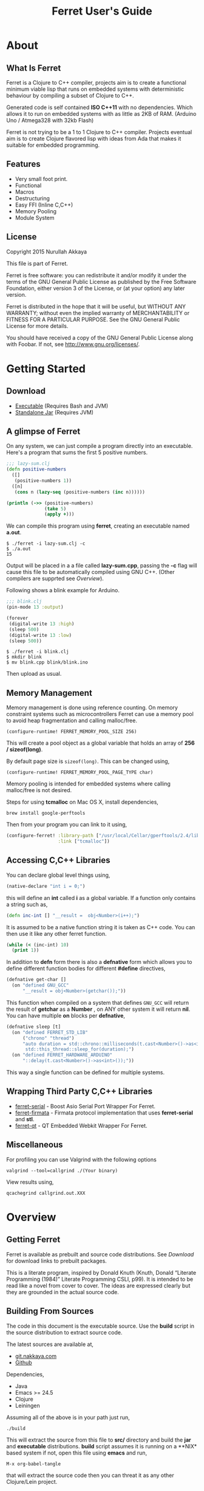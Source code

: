 #+title: Ferret User's Guide
#+tags: clojure c++ arduino avr-gcc gcc
#+STARTUP: hidestars
#+TAGS: noexport(e)
#+EXPORT_EXCLUDE_TAGS: noexport
#+HTML_HEAD: <link rel="stylesheet" type="text/css" href="http://www.pirilampo.org/styles/bigblow/css/htmlize.css"/>
#+HTML_HEAD: <link rel="stylesheet" type="text/css" href="http://www.pirilampo.org/styles/bigblow/css/bigblow.css"/>
#+HTML_HEAD: <link rel="stylesheet" type="text/css" href="http://www.pirilampo.org/styles/bigblow/css/hideshow.css"/>
#+HTML_HEAD: <script type="text/javascript" src="http://www.pirilampo.org/styles/bigblow/js/jquery-1.11.0.min.js"></script>
#+HTML_HEAD: <script type="text/javascript" src="http://www.pirilampo.org/styles/bigblow/js/jquery-ui-1.10.2.min.js"></script>
#+HTML_HEAD: <script type="text/javascript" src="http://www.pirilampo.org/styles/bigblow/js/jquery.localscroll-min.js"></script>
#+HTML_HEAD: <script type="text/javascript" src="http://www.pirilampo.org/styles/bigblow/js/jquery.scrollTo-1.4.3.1-min.js"></script>
#+HTML_HEAD: <script type="text/javascript" src="http://www.pirilampo.org/styles/bigblow/js/jquery.zclip.min.js"></script>
#+HTML_HEAD: <script type="text/javascript" src="http://www.pirilampo.org/styles/bigblow/js/bigblow.js"></script>
#+HTML_HEAD: <script type="text/javascript" src="http://www.pirilampo.org/styles/bigblow/js/hideshow.js"></script>
#+HTML_HEAD: <script type="text/javascript" src="http://www.pirilampo.org/styles/lib/js/jquery.stickytableheaders.min.js"></script>
#+HTML_HEAD: <style>#content {max-width:1024px;} </style>
#+HTML_HEAD: <style>#postamble {max-width:1024px;} </style>
#+HTML_HEAD: <style>#left-panel-wrapper {display: none;} </style>
#+HTML_HEAD: <script type="text/javascript"> $( document ).ready(function() {
#+HTML_HEAD:    $('#outline-container-sec-1 > .hsCollapsible').removeClass( "hsCollapsible" );
#+HTML_HEAD:    $('#outline-container-sec-2 > .hsCollapsible').removeClass( "hsCollapsible" );
#+HTML_HEAD:    $('#outline-container-sec-3 > .hsCollapsible').removeClass( "hsCollapsible" );
#+HTML_HEAD:    $('#outline-container-sec-8 > .hsCollapsible').removeClass( "hsCollapsible" );
#+HTML_HEAD: });</script>
#+OPTIONS: H:10

* About
** What Is Ferret

Ferret is a Clojure to C++ compiler, projects aim is to create a
functional minimum viable lisp that runs on embedded systems with
deterministic behaviour by compiling a subset of Clojure to C++.

Generated code is self contained *ISO C++11* with no
dependencies. Which allows it to run on embedded systems with as
little as 2KB of RAM. (Arduino Uno / Atmega328 with 32kb Flash)

Ferret is not trying to be a 1 to 1 Clojure to C++ compiler. Projects
eventual aim is to create Clojure flavored lisp with ideas from Ada
that makes it suitable for embedded programming.

** Features

 - Very small foot print.
 - Functional
 - Macros
 - Destructuring
 - Easy FFI (Inline C,C++)
 - Memory Pooling
 - Module System

** License

Copyright 2015 Nurullah Akkaya

This file is part of Ferret.

Ferret is free software: you can redistribute it and/or modify it
under the terms of the GNU General Public License as published by
the Free Software Foundation, either version 3 of the License, or
(at your option) any later version. 

Ferret is distributed in the hope that it will be useful, but
WITHOUT ANY WARRANTY; without even the implied warranty of
MERCHANTABILITY or FITNESS FOR A PARTICULAR PURPOSE. See the GNU
General Public License for more details. 

You should have received a copy of the GNU General Public License
along with Foobar. If not, see http://www.gnu.org/licenses/.

* Getting Started
** Download

   - [[http://dropbox.nakkaya.com/builds/ferret][Executable]] (Requires Bash and JVM)
   - [[http://dropbox.nakkaya.com/builds/ferret.jar][Standalone Jar]] (Requires JVM)

** A glimpse of Ferret

On any system, we can just compile a program directly into an
executable. Here's a program that sums the first 5 positive numbers.

#+begin_src clojure
  ;;; lazy-sum.clj
  (defn positive-numbers
    ([]
     (positive-numbers 1))
    ([n]
     (cons n (lazy-seq (positive-numbers (inc n))))))

  (println (->> (positive-numbers)
                (take 5)
                (apply +)))
#+end_src

We can compile this program using *ferret*, creating an executable named
*a.out*.

#+BEGIN_EXAMPLE
  $ ./ferret -i lazy-sum.clj -c
  $ ./a.out
  15
#+END_EXAMPLE

Output will be placed in a a file called *lazy-sum.cpp*, passing the
*-c* flag will cause this file to be automatically compiled using GNU
C++. (Other compilers are supprted see [[Overview]]).

Following shows a blink example for Arduino.

#+begin_src clojure
  ;;; blink.clj
  (pin-mode 13 :output)

  (forever
   (digital-write 13 :high)
   (sleep 500)
   (digital-write 13 :low)
   (sleep 500))
#+end_src

#+BEGIN_EXAMPLE
  $ ./ferret -i blink.clj
  $ mkdir blink
  $ mv blink.cpp blink/blink.ino
#+END_EXAMPLE

Then upload as usual.

** Memory Management

Memory management is done using reference counting. On memory
constraint systems such as microcontrollers Ferret can use a memory
pool to avoid heap fragmentation and calling malloc/free.

#+BEGIN_EXAMPLE
  (configure-runtime! FERRET_MEMORY_POOL_SIZE 256)
#+END_EXAMPLE

This will create a pool object as a global variable that holds an
array of *256 / sizeof(long)*. 

By default page size is =sizeof(long)=. This can be changed using,

#+BEGIN_EXAMPLE
  (configure-runtime! FERRET_MEMORY_POOL_PAGE_TYPE char)
#+END_EXAMPLE

Memory pooling is intended for embedded systems where calling
malloc/free is not desired.

Steps for using *tcmalloc* on Mac OS X, install dependencies, 

#+BEGIN_EXAMPLE
  brew install google-perftools
#+END_EXAMPLE

Then from your program you can link to it using,

#+begin_src clojure
  (configure-ferret! :library-path ["/usr/local/Cellar/gperftools/2.4/lib/"]
                     :link ["tcmalloc"])
#+end_src

** Accessing C,C++ Libraries

You can declare global level things using,

#+begin_src clojure
  (native-declare "int i = 0;")
#+end_src

this will define an *int* called *i* as a global variable. If a
function only contains a string such as,

#+begin_src clojure
  (defn inc-int [] "__result =  obj<Number>(i++);")
#+end_src

It is assumed to be a native function string it is taken as C++
code. You can then use it like any other ferret function.

#+begin_src clojure
  (while (< (inc-int) 10)
    (print 1))
#+end_src

In addition to *defn* form there is also a *defnative* form which
allows you to define different function bodies for different *#define*
directives,

#+begin_src clojure
  (defnative get-char []
    (on "defined GNU_GCC"
        "__result = obj<Number>(getchar());"))
#+end_src

This function when compiled on a system that defines =GNU_GCC= will
return the result of *getchar* as a *Number* , on ANY other system it
will return *nil*. You can have multiple *on* blocks per *defnative*,

#+begin_src clojure
  (defnative sleep [t]
    (on "defined FERRET_STD_LIB"
        ("chrono" "thread")
        "auto duration = std::chrono::milliseconds(t.cast<Number>()->as<int>());
         std::this_thread::sleep_for(duration);")
    (on "defined FERRET_HARDWARE_ARDUINO"
        "::delay(t.cast<Number>()->as<int>());"))
#+end_src

This way a single function can be defined for multiple systems.

** Wrapping Third Party C,C++ Libraries

   - [[https://git.nakkaya.com/nakkaya/ferret-serial][ferret-serial]] - Boost Asio Serial Port Wrapper For Ferret.
   - [[https://git.nakkaya.com/nakkaya/ferret-firmata][ferret-firmata]] - Firmata protocol implementation that uses *ferret-serial* and *stl*.
   - [[https://git.nakkaya.com/nakkaya/ferret-qt][ferret-qt]] - QT Embedded Webkit Wrapper For Ferret.

** Miscellaneous

For profiling you can use Valgrind with the following options

#+BEGIN_EXAMPLE
  valgrind --tool=callgrind ./(Your binary)
#+END_EXAMPLE

View results using,

#+BEGIN_EXAMPLE
  qcachegrind callgrind.out.XXX
#+END_EXAMPLE

* Overview
** Getting Ferret

Ferret is available as prebuilt and source code distributions. See
[[Download]] for download links to prebuilt packages.

This is a literate program, inspired by Donald Knuth (Knuth, Donald
“Literate Programming (1984)” Literate Programming CSLI, p99). It is
intended to be read like a novel from cover to cover. The ideas are
expressed clearly but they are grounded in the actual source code.

** Building From Sources

#+BEGIN_HTML
  <img src="https://travis-ci.org/nakkaya/ferret.svg?branch=master" style="margin-left: 0;">
#+END_HTML

The code in this document is the executable source. Use the *build*
script in the source distribution to extract source code.

The latest sources are available at,

  - [[https://git.nakkaya.com/nakkaya/ferret][git.nakkaya.com]]
  - [[https://github.com/nakkaya/ferret][Github]]

Dependencies,

 - Java
 - Emacs >= 24.5
 - Clojure
 - Leiningen

Assuming all of the above is in your path just run,

#+BEGIN_EXAMPLE
  ./build
#+END_EXAMPLE

This will extract the source from this file to *src/* directory and
build the *jar* and *executable* distributions. *build* script assumes
it is running on a **NIX* based system if not, open this file using
*emacs* and run,

#+BEGIN_EXAMPLE
  M-x org-babel-tangle
#+END_EXAMPLE

that will extract the source code then you can threat it as any other
Clojure/Lein project.

** Implementation Notes

Ferret is a functional, lazy language. All functions should mimic
their Clojure counter parts. If they don't it is considered a bug. (or
not possible to implement with the current implementation.)

The compiler and the C++ runtime needed is split into three sections.

 - [[Compiler]]
 - [[Native Core]]
 - [[Clojure Core]]

*[[Compiler]]* section contains the actual compiler written in Clojure. It
takes the Clojure code and converts it to a Intermediate
representation by taking the Clojure form and running it [[Compilation][through some
transformations]]. This IR is then run through [[Code Generation]] module to
create C++ code. *[[Native Core]]* contains the C++ runtime needed to
support Ferret such as [[Object System]], [[Memory Pool][ Memory Pooling]], [[Reference Counting][Garbage
Collection]]. It is written in a mixture of C++ and Ferret DSL. *[[Clojure
Core]]* corresponds to *clojure.core*, contains all functions.

All Ferret objects derive from a [[Base]] class.

 - [[Pointer]] - For Holding references to native objects.
 - [[Number]] - All numbers are kept as ratios (two ints).
 - [[Keyword]] 
 - [[Sequence]]
 - [[Lazy Sequence]]
 - [[String]] - As [[Sequence]] of [[Number]]s
 - [[Boolean]]
 - [[Atom]] - Mimics Clojure atoms.

Interfaces,

 - [[Lambda]] - Provides *invoke* for callable objects.
 - [[Seekable]] - Provides *first*, *rest*, *cons* for [[Seekable]] containers.

* Compiler

Compilation happens by taking the /form/ and running it through several
transformations. Each transformation turns the form into more and more
C++ written with s-expressions. This intermediate language is then run
through code generation to produce the C++ file.

** Compilation

Forms go through nine transformations before they are passed to the
code generation phase.

#+name: core-compilation-process
#+begin_src clojure :tangle no
  (defn compile [form options]
    (->> (import-modules-all form)
         (process-reader-macros)
         (add-built-in)
         (expand-macros-all)
         (let->fn)
         (do->fn)
         (closure-conversion)
         (replace-fn-call-sites options)
         (escape-analysis)
         (symbol-conversion)))
#+end_src

*** Import Modules

Import other ferret files using,

#+BEGIN_SRC clojure :tangle no
  (require '[package.io :as io])
#+END_SRC

Compiler will look for a file under current working directory called,
/package/io.clj/ all expression in the that file will be added to the
front of the current form with symbols renamed to /some-fn/ =>
/io/some-function/.

#+name: core-compilation-add-built-in
#+begin_src clojure :tangle no
  (defn import-modules-select-require [form]
    (->> (select-form form (is-form? 'require))
         (map #(->> % rest first rest first))
         (map (fn [[mod _ as]] [mod as]))
         (reduce (fn[h [mod as]]
                   (if (h mod)
                     (assoc h mod (conj (h mod) as))
                     (assoc h mod [as]))) {})))
#+end_src

Extract the list of packages and aliases from the form. Returns a map
of mod -> aliases pairs.

#+name: core-compilation-add-built-in
#+begin_src clojure :tangle no
  (defn import-modules-load-modules [package-list]
    (reduce (fn[h [m aliases]]
              (let [mod (read-clojure-file
                         (str (.replace (str m) "." "/") ".clj"))
                    macro-symbols (->> (select-form mod (is-form? 'defmacro))
                                       (map second)
                                       (into #{}))
                    def-symbols (->> (select-form (expand-macros-all mod) (is-form? 'def))
                                     (map second)
                                     (into #{}))
                    replace? (set/union macro-symbols def-symbols)
                    mod (morph-form mod symbol?
                                    (fn [f]
                                      (if (replace? f)
                                        (symbol (str (.replace (str m) "." "_") "_" f))
                                        f)))]
                (reduce (fn [h v] (conj h v)) h mod)))
            (list ) package-list))
#+end_src

Loads all modules listed in the package list. When a module is loaded
all its symbols are replaced with its module name except /core/
functions. Module names acts as namespaces. Returns a form that the is
concatenation of all modules listed in form.

#+name: core-compilation-add-built-in
#+begin_src clojure :tangle no
  (defn import-modules-convert-alias-to-module [package-list form]
    (let [alias-to-mod (reduce (fn[h [mod aliases]]
                                 (reduce (fn[h v] (assoc h v mod)) h aliases))
                               {} package-list)
          form (morph-form form symbol?
                           (fn [f]
                             (if-let [[_ alias fn] (re-find #"(.*?)/(.*)" (str f))]
                               (if-let [mod-sym (alias-to-mod (symbol alias))]
                                 (symbol (str (.replace (str mod-sym) "." "_") "_" fn))
                                 f)
                               f)))]
      form))
#+end_src

Convert all aliased symbols in the form to their fully qualified
modules names. So =helper-a= defined in module =util.db= becomes
=util_db_helper-a=.

#+name: core-compilation-add-built-in
#+begin_src clojure :tangle no
  (defn import-modules [form]
    (let [package-list (import-modules-select-require form)
          form (remove-form form (is-form? 'require))
          modules (import-modules-load-modules package-list)
          form (import-modules-convert-alias-to-module package-list form)]
      (shake-concat modules form)))

  (defn import-modules-all [form]
    (loop [f form]
      (let [expanded (import-modules f)]
        (if (= f expanded)
          expanded
          (recur expanded)))))
#+end_src

Import all modules in the given form.

*** Process Reader Macros

Process some supported reader macros, /@/ and /#(some-fn)/ forms.

#+name: core-compilation-reader-macros
#+begin_src clojure :tangle no
  (defn process-reader-macros [form]
    (morph-form form
                (is-form? 'clojure.core/deref)
                (fn [f] (cons 'deref (rest f)))))
#+end_src

*** Add Runtime

/resources/runtime.clj/ contains the ferret core runtime when
tangled.

#+name: core-compilation-add-built-in
#+begin_src clojure :tangle no
  (defn add-built-in
    ([form]
     (let [runtime (-> (read-string (str \( (read-from-url "runtime.clj") \)))
                       (remove-form (is-form? 'defmacro)))]
       (shake-concat runtime form))))
#+end_src

*** Expand Macros

First we read all the macros present in /resources/runtime.clj/ then
add to that  user defined macros, they are evaluated in a temporary
namespace, using /morph-form/ we iterate all the macros used in the
code that we are compiling and expand them in the temporary namespace
then the node is replaced with its expanded form.

#+name: core-compilation-expand-macros
#+begin_src clojure :tangle no
  (declare expand-macros-all)

  (defn expand-macros [form]
    (let [build-in-macros (->> (read-string (str \( (read-from-url "runtime.clj") \)))
                               (filter (is-form? 'defmacro)))
          build-in-macro-symbols (into #{} (map second build-in-macros))
          form-macros (->> (filter (is-form? 'defmacro) form)
                           (filter (fn [[_ name]]
                                     (not (build-in-macro-symbols name)))))
          form-macro-symbols (map second form-macros)
          form (remove-form form (is-form? 'defmacro))
          temp-ns (gensym)]
      (create-ns temp-ns)
      (binding [*ns* (the-ns temp-ns)]
        (refer 'clojure.core :exclude (concat build-in-macro-symbols form-macro-symbols ['fn 'def]))
        (use '[ferret.core :only [symbol-conversion]])
        
        (doseq [m build-in-macros]
          (eval m))
        
        (doseq [m form-macros]
          (eval m)))
      
      (let [form (morph-form form
                             (is-form? 'let)
                             (fn [[_ bindings & body]]
                               (let [bindings (map #(if (list? %)
                                                      (expand-macros-all %) %) bindings)
                                     form (cons 'let* (cons bindings (expand-macros-all body)))]
                                 (expand-macros-all form))))
            form (morph-form form
                             (apply is-form? (concat build-in-macro-symbols form-macro-symbols))
                             (fn [f]
                               (binding [*ns* (the-ns temp-ns)]
                                 (walk/macroexpand-all f))))]
        (remove-ns temp-ns)
        form)))

  (defn expand-macros-all [form]
    (loop [f form]
      (let [expanded (expand-macros f)]
        (if (= f expanded)
          expanded
          (recur expanded)))))
#+end_src

*** let->fn

/let/ forms are transformed into nested functions which are then
called immediately, bindings are setup in the outer function,
expressions are placed in the inner function which takes the bindings
as arguments.

So following form,

#+begin_src clojure :tangle no
  (let->fn '(let [a 1
                  b 2]
              (+ a b)))
#+end_src

after transformation becomes,

#+begin_src clojure :tangle no
  (define_lambda G__2708 (b a) () (_plus_ a b))
  (define_lambda G__2709 (a) (b) ((lambda_object G__2708 b a)))
  (define_lambda G__2710 () (a) ((lambda_object G__2709 a) 2))
  ((lambda_object G__2710) 1)
#+end_src

#+name: core-compilation-let-fn
#+begin_src clojure :tangle no
  (defn let->fn [form]
    (morph-form form
                (is-form? 'let*)
                (fn [[_ bindings & body]]
                  (let [bindings (->> (partition 2 bindings)
                                      (map-indexed (fn [idx [args val]]
                                                     [idx args val])))
                        vars (map first bindings)]
                    (if (empty? vars)
                      (list (concat (list 'fn* []) body))
                      (let [closure-fn (fn close [[idx arg vals] & more]
                                         (let [body (if (empty? more)
                                                      (list (concat ['fn* []] body))
                                                      (apply close more))]
                                           (list (list 'fn* (list arg) body)
                                                 (last (nth bindings idx)))))]
                        (apply closure-fn bindings)))))))
#+end_src

*** do->fn

A similar method is used for the do form, expressions are wrapped in a fn
that takes no parameters and executed in place.

#+begin_src clojure :tangle no
  (do->fn '(do (+ 1 1)))
#+end_src

#+begin_src clojure :tangle no
  ((fn [] (+ 1 1)))
#+end_src

#+name: core-compilation-do-fn
#+begin_src clojure :tangle no
  (defn do->fn [form]
    (morph-form form
                (is-form? 'do)
                #(list (concat ['fn* []] (rest %)))))
#+end_src

*** Closure Conversion

/closure-conversion/ handles the problem of free variables, 

#+begin_src clojure :tangle no
  (defn make-adder [x]
    (fn [n] (+ x n)))
#+end_src

in the above snippet x is a free variable, when the function /make-adder/
returns, it need to have a way of referencing that variable when it is
used. The way we do this is that, every function will pass its arguments to
inner functions (if any) it contains.

#+begin_src clojure :tangle no
  (closure-conversion '(fn [x]
                          (fn [n] (+ x n))))
#+end_src

Above form will be converted to,

#+begin_src clojure :tangle no
  (define_lambda G__3154 (x) (n) (_plus_ x n))
  (define_lambda G__3155 () (x) (lambda_object G__3154 x))
  (lambda_object G__3155)
#+end_src

What this means is, define a functor named =G__3154= that holds a
reference to /x/, and another functor =G__3155= that has no state. When
we create an instance of =G__3154= we pass /x/ to its
constructor. Since every thing is already converted to fns this
mechanism allows variables to be referenced down the line and solves
the free variable problem.

#+name: core-compilation-closure-conversion 
#+begin_src clojure :tangle no
  (defn lambda-defined? [fns env args body]
    (let [f (concat [env args] body)
          name (reduce (fn[h v]
                         (let [[_ n & r] v]
                           (if (= r f) n))) nil @fns)]
      (when name
        (apply list 'fir-lambda-object name env))))

  (defn define-lambda [fns env args body]
    (let [n (gensym)]
      (dosync (alter fns conj (concat ['fir-define-lambda n env args] body)))
      (apply list 'fir-lambda-object n env)))

  (defn closure-conversion
    ([form]
     (let [fns (ref [])
           form (closure-conversion form fns)]
       (concat form @fns)))
    ([form fns & env]
     (morph-form form
                 (is-form? 'fn*)
                 (fn [[_ args & body]]
                   (let [env (if (nil? env) '() (first env))
                         fn-env (->> args
                                     (remove #(and (seq? %)
                                                   (= 'ferret-compiler-no-closure (first %)))))
                         fn-args (->> args
                                      (map #(if (and (seq? %)
                                                     (= 'ferret-compiler-no-closure (first %)))
                                              (second %)
                                              %)))
                         body (closure-conversion body fns (concat fn-env env))]
                     (if-let [n (lambda-defined? fns env args body)]
                       n
                       (define-lambda fns env fn-args body)))))))
#+end_src

*** Symbol Conversion

Some symbols valid in Clojure are not valid C++ identifiers. This
transformation converts all symbols that are not legal C++ identifiers
into legal ones.

#+name: core-compilation-symbol-conversion
#+begin_src clojure :tangle no
  (defn symbol-conversion [form]
    (let [c (comp #(symbol (clojure.string/escape
                            (str %)
                            {\- \_ \* "_star_" \+ "_plus_" \/ "_slash_"
                             \< "_lt_" \> "_gt_" \= "_eq_" \? "_QMARK_"
                             \! "_BANG_"}))
                  #(cond (= 'not %) '_not_
                         :default %))]
      (morph-form form symbol? c)))

#+end_src

*** Optimizations
**** Replace Fn Call Sites

Final step replaces all functions calls with new function
objects =define_lambda= are renamed to /fn/. This removes all globals
variables unless the /fn/ defined is a closure. In which case it is
left as a global variable and the class implementation is prepended
with the global name for readability.

#+BEGIN_EXAMPLE
  (compile '((let [a 1]
               (defn adder [x]
                 (+ a x)))
             (defn my-inc [x] (+ 1 x))))

  (replace-fn-call-sites
   '((define_lambda G__3885 (a) (x) (_plus_ a x))
     (define_lambda G__3886 () (a) (def adder (lambda_object G__3885 a)))
     (define_lambda G__3887 () () (define_var a 1) ((lambda_object G__3886) a))
     (define_lambda G__3888 () (x) (_plus_ 1 x))
     ((lambda_object G__3887))
     (def my_inc (lambda_object G__3888))))

  ((define_lambda adder_G__3885 (a) (x) (_plus_ a x))
   (define_lambda G__3886 () (a) (def adder (lambda_object adder_G__3885 a)))
   (define_lambda G__3887 () () (define_var a 1) ((lambda_object G__3886) a))
   (define_lambda my_inc () (x) (_plus_ 1 x))
   ((lambda_object G__3887)))
#+END_EXAMPLE

#+name: core-compilation-symbol-conversion
#+begin_src clojure :tangle no
  (defn select-def-fn [form]
    (->> (select-form form (is-form? 'def))
         (filter (fn [[_ name val]]
                   (and (seq? val)
                        (= 'fir-lambda-object (first val)))))))

  (defn replace-fn-call-sites-pure [form fn-defs fn-table]
    (let [no-global-fn (reduce (fn[h v]
                                 (remove-form h (fn [f]
                                                  (and (seq? f)
                                                       (= 'def (first f))
                                                       (every? true? (map = f v))))))
                               form fn-defs)        
          embeded-fn-calls (reduce (fn[h [name gensym]]
                                     (morph-form h symbol?
                                                 (fn [f]
                                                   (if (= f name)
                                                     (list 'fir-lambda-object gensym)
                                                     f))))
                                   no-global-fn fn-table)
          embed-fn-names (reduce (fn[h [name gensym]]
                                   (morph-form h symbol?
                                               (fn [f]
                                                 (if (= f gensym)
                                                   name
                                                   f))))
                                 embeded-fn-calls fn-table)]
      embed-fn-names))

  (defn replace-fn-call-sites [options form]
    (if (:global-functions options)
      form
      (let [pure-fn-defs (->> (select-def-fn form)
                              (filter #(= 2 (-> % last count))))
            pure-fn-table (map (fn [[_ name [_ gensym]]] [name gensym]) pure-fn-defs)
            form (replace-fn-call-sites-pure form pure-fn-defs pure-fn-table)
            closure-fn-defs (->> (select-def-fn form)
                                 (filter #(not= 2 (-> % last count))))
            closure-fn-table (map (fn [[_ name [_ gensym]]] [name gensym]) closure-fn-defs)]
        (reduce (fn[h [name gensym]]
                  (morph-form h symbol?
                              (fn [f]
                                (if (= f gensym)
                                  (symbol (str name "_" gensym))
                                  f))))
                form closure-fn-table))))
#+end_src

**** Tree Shaking

Concats two forms. Shakes the first form by removing any symbols not
present in second form.

In order to keep the generated C++ code compact only the functions used
will be present in the generated source file. Which means if you don't
use /println/ anywhere in the code it won't be defined in the final
C++ file, but if you use it, it and everything it uses will be
defined, in the case of /println/ it will pull /apply/, /print/ and
/newline/ with it.

#+name: core-compilation-shake-concat
#+begin_src clojure
  (defn shake-concat
    ([header form]
     (let [header-no-macro (expand-macros-all header)
           header-symbols (->> (select-form header-no-macro (is-form? 'def))
                               (map second))
           header-fns (reduce (fn[h v] (assoc h (second v) v)) {} header-no-macro)
           objects (select-form header (is-form? 'defobject))
           macros (select-form header (is-form? 'defmacro))
           requires (select-form header (is-form? 'require))
           fns (atom {})
           _ (shake-concat (expand-macros-all (concat macros form)) header-fns fns)
           include-fns (->> @fns
                            (sort-by #(.indexOf header-symbols (key %)))
                            (map #(second %)))]
       (concat requires objects include-fns macros form)))
    ([form built-in fns]
     (morph-form form symbol?
                 #(do (if-let [f (built-in %)]
                        (when (not (@fns %))
                          (swap! fns assoc % f)
                          (shake-concat f built-in fns))) %))))
#+end_src

**** Escape Analysis

Determines that a certain allocation never escapes the local
function. This means that allocation can be done on the stack.

#+name: core-compilation-shake-concat
#+begin_src clojure
  (defn escape-analysis [form]
    (let [stack-lambda-pred (fn [f]
                              (and (seq? f)
                                   (is-special-form? 'fir-lambda-object (first f))))
          ;;espace lambda classes
          escapeable-lambdas (->> (collect-form
                                   form
                                   (fn [f]
                                     (and (stack-lambda-pred f)
                                          (let [fn-symbol (-> f first second)
                                                non-stack-allocations (-> (morph-form form stack-lambda-pred #(rest %))
                                                                          (select-form symbol?))]
                                            (->> non-stack-allocations
                                                 (filter #(= % fn-symbol))
                                                 rest ;; skip class definition
                                                 count ;; when pos it is used somewhere else as a symbol
                                                 zero?))))
                                   #(-> % first second))
                                  (into #{}))
          form (morph-form form
                           (fn [f]
                             (and (seq? f)
                                  (= (first f) 'fir-define-lambda)
                                  (escapeable-lambdas (second f))))
                           #(cons 'fir-define-lambda-stack (rest %)))
          ;;espace lambda objects
          form (morph-form form stack-lambda-pred (fn [f] (cons 'fir-invoke-lambda-stack f)))]
      form))
#+end_src

*** Helpers

During each pass we iterate over the nodes in the form using
/morph-form/ and /remove-form/, they both take a s-expression and a
predicate if the predicate returns true, morph-form will call /f/
passing the current node as an argument and replace that node with
/f/'s return value, remove-form on the other hand does what its name
suggests and removes the node when predicate returns true.

#+name: core-compilation-form-fns
#+begin_src clojure :tangle no
  (defn morph-form [tree pred f]
    (walk/prewalk (fn [x]
                    (if (pred x)
                      (f x)
                      x)) tree))

  (defn collect-form [tree pred f]
    (let [acc (atom [])]
      (doall (morph-form tree pred (fn [x] (swap! acc conj (f x)))))
      @acc))

  (defn remove-form [tree pred]
    (if (and (= (count tree) 1)
             (pred (first tree)))
      (list )
      (loop [loc (zip/seq-zip tree)]
        (if (zip/end? loc)
          (zip/root loc)
          (recur
           (zip/next
            (if (pred (zip/node loc))
              (zip/remove loc)
              loc)))))))

  (defn select-form [tree pred]
    (loop [loc (zip/seq-zip tree)
           nodes []]
      (if (zip/end? loc)
        nodes
        (recur
         (zip/next loc)
         (if (pred (zip/node loc))
           (conj nodes (zip/node loc))
           nodes)))))

  (defn is-form? [& s]
    (fn [f]
      (and (seq? f)
           (some true? (map #(= % (first f)) s)))))
#+end_src

#+name: core-code-generation-misc
#+begin_src clojure :tangle no
  (defn read-clojure-file [f]
    (try
      (read-string (str \( (FileUtils/readFileToString (file f)) \)))
      (catch Exception e
        (println "Error Reading," f)
        (System/exit 1))))

  (defn is-special-form? [s f]
    (and (seq? f)
         (= (first f) s)))
#+end_src

** Code Generation

 Once compilation is complete the form is in a state that is very
 close to C++. running /emit/ on the form converts it into C++.

#+name: core-code-generation-emit
#+begin_src clojure :tangle no  
  (defmulti emit (fn [form _]
                   (cond (is-special-form? 'fir_define_lambda form) 'fir_define_lambda
                         (is-special-form? 'fir_define_lambda_stack form) 'fir_define_lambda_stack
                         (is-special-form? 'fir_dispatch_lambda form) 'fir_dispatch_lambda
                         (is-special-form? 'fir_lambda_object form) 'fir_lambda_object
                         (is-special-form? 'fir_invoke_lambda_stack form) 'fir_invoke_lambda_stack
                         (is-special-form? 'fir_define_var form) 'fir_define_var
                         (is-special-form? 'defobject form) 'defobject
                         (is-special-form? 'native_declare form) 'native_declare
                         (is-special-form? 'native_define form) 'native_define
                         (is-special-form? 'if form) 'if
                         (is-special-form? 'def form) 'def
                         (symbol? form) :to-str
                         (keyword? form) :keyword
                         (number? form) :number
                         (nil? form) :nil
                         (char? form) :number
                         (string? form) :string
                         (or (true? form) (false? form)) :boolean
                         (seq? form) :sequence)))
#+end_src

Without preprocessing following forms,

#+begin_src clojure :tangle no
  (emit '(list 1 2 3) (ref {}))
  
  (emit '(+ 1 2) (ref {}))
  
  (emit '(if (< a b)
           b a)
        (ref {}))
#+end_src

would evaluate to,

#+begin_example
  "run(list,obj<Number>(1),obj<Number>(2),obj<Number>(3))"
  "run(+,obj<Number>(1),obj<Number>(2))"
  "((<,b,a) ? a : b)"
#+end_example

So the actual compilation will just map emit to all forms passed and
/string-template/ will handle the job of putting them into an empty
C++ skeleton.

#+name: core-code-generation-misc
#+begin_src clojure :tangle no
    (defn append-to! [r ks v]
      (dosync 
       (let [cv (reduce (fn[h v] (v h)) @r ks)]
         (alter r assoc-in ks (conj cv v)))))
#+end_src

#+name: core-code-generation-emit-source
#+begin_src clojure :tangle no
  (defn emit-source [form options]
    (let [state (ref {:lambdas [] :symbol-table #{} :native-declarations [] :native-defines []})
          ast (compile form options)
          body (doall (map #(emit % state) ast))]
      (when (:ast options)
        (pprint/pprint ast))
      (assoc @state :body body)))
#+end_src

*** Code Emitting
**** Object Types

#+name: core-code-generation-emit-source-methods
#+begin_src clojure :tangle no
  (defmethod emit :to-str [form state] (str form))

  (defmethod emit :char [form state] (str "obj<Number>('" form "')"))

  (defmethod emit :string [form state] (str "obj<String>(\"" form "\")"))

  (defmethod emit :boolean [form state] (str "obj<Boolean>(" form ")"))

  (defmethod emit :nil [form state] "nil()")

  (defmethod emit :keyword [form state]
    (str "obj<Keyword>(" (reduce (fn[h v] (+ h (int v))) 0 (str form)) ")"))

  (defmethod emit :number [form state]
    (let [number (rationalize form)]
      (if (ratio? number)
        (let [num (numerator number)
              denom (denominator number)]
          (str "obj<Number>(" num "," denom ")"))
        (str "obj<Number>(" number ")"))))

  (defmethod emit :sequence [[fn & args] state]
    (invoke-lambda (emit fn state) (doall (map #(emit % state) args))))

  (defmethod emit 'fir_invoke_lambda_stack [[_ lambda & args] state]
    (invoke-lambda (new-lambda-stack lambda)
                   (doall (map #(emit % state) args))))

  (defmethod emit 'fir_define_var [[_ name form] state]
    (str "var " name " = " (emit form state)))

  (defmethod emit 'native_declare [[_ declaration] state]
    (append-to! state [:native-declarations] declaration) "")

  (defmethod emit 'native_define [[_ define] state]
    (append-to! state [:native-defines] define) "")
#+end_src

**** Lambdas

List Destructuring. Clojure style list structuring is supported on
lambda forms.

#+name: core-code-generation-emit-source-methods
#+begin_src clojure :tangle no
  (defn destructure-set-var [val arg accesor]
    (str "var " val " = "
         (reduce (fn[h v] (str v "(" h ")")) arg accesor)))

  (defn destructure-arguments [args name]
    (let [[args va-args] (if (some #{'&} args)
                           (split-at (.indexOf args '&) args)
                           [args []])
          args (->> args
                    (map-indexed (fn [pos val]
                                   (vector pos val)))
                    (filter #(not= (second %) '_))
                    (reduce (fn[h [pos val]]
                              (let [accesor (flatten [(repeat pos "runtime::rest") "runtime::first"])]
                                (if (coll? val)
                                  (conj h (destructure-arguments
                                           val (reduce (fn[h v] (str v "(" h ")")) name accesor)))
                                  (conj h (destructure-set-var val name accesor))))) []))]
      [args (if (empty? va-args)
              []
              (destructure-set-var
               (last va-args) name (repeat (count args) "runtime::rest")))]))

  (defn destructure-lambda [args]
    (flatten (destructure-arguments args "_args_")))
#+end_src

#+name: core-code-generation-emit-source-methods
#+begin_src clojure :tangle no
  (defmethod emit 'fir_lambda_object [l state]
    (new-lambda l))

  (defn emit-define-lambda-aux [name env args body state]
    (let [native-declarations (filter #(and (seq? %)
                                            (= (first %) 'native_declare)) body)
          body (filter #(not (and (seq? %)
                                  (= (first %) 'native_declare))) body)
          body (cond  (empty? body)
                      ["nil();"]
                      (and (= 1 (count body))
                           (seq? (first body))
                           (= 'fir_dispatch_lambda (first (first body))))
                      [(emit (first body) state) "nil();"]
                      (and (= 1 (count body))
                           (string? (first body)))
                      (let [inline (first body) 
                            body (if (= (last inline) \;)
                                   inline
                                   (str inline \;))]
                        (if (neg? (.indexOf body "__result"))
                          [body "nil();"]
                          ["var __result;" body "__result;"]))
                      :default (doall (map #(str (emit % state) \;) body)))
          env (->> env
                   (flatten)
                   (filter #(and (not (= '& %))
                                 (not (= '_ %)))))]
      (doseq [dec native-declarations] 
        (emit dec state))
      [name env (destructure-lambda args) body]))

  (defmethod emit 'fir_define_lambda [[_ name env args & body] state]
    (let [[name env args body] (emit-define-lambda-aux name env args body state)]
      (append-to! state [:lambdas]
                  {:name name :env env :args args :body body}) ""))

  (defmethod emit 'fir_define_lambda_stack [[_ name env args & body] state]
    (let [[name env args body] (emit-define-lambda-aux name env args body state)]
      (append-to! state [:lambdas]
                  {:name name :env env :args args :body body :stack true}) ""))
#+end_src

#+name: core-code-generation-emit-source-methods
#+begin_src clojure :tangle no
  (defmethod emit 'fir_dispatch_lambda [[_ args-symbol & fns] state]
    (let [fns (->> fns
                   (partition 2))
          nil-dispatch (filter #(= (first %) 0) fns)]
      (str
       (if (not (empty? nil-dispatch))
         (str "if (" args-symbol ".isNil())
                return " (new-lambda-stack
                          (->> nil-dispatch first second)) ".invoke(nil());")
         "")
       "switch(runtime::count(" args-symbol ")) {"
       (->> fns
            (map (fn [[count fn]]
                   (if (= count 'true)
                     (str "default: "
                          " return " (new-lambda-stack fn) ".invoke(" args-symbol ");")
                     (str "case " count " : "
                          " return " (new-lambda-stack fn) ".invoke(" args-symbol ");"))))
            (apply str)) "}")))
#+end_src

**** Misc

#+name: core-code-generation-emit-source-methods
#+begin_src clojure :tangle no
  (defmethod emit 'defobject [[_ name & spec] state]
    (append-to! state [:native-declarations] (declare-object name spec))
    "")

  (defmethod emit 'if [[_ cond t f] state]
    (let [cond (emit cond state)
          t (emit t state)
          f (if (nil? f) "nil()" (emit f state))]
      (if-statement cond t f)))

  (defmethod emit 'def [[_ name & form] state]
    (append-to! state [:symbol-table] name)
    (str "(" name " = " (apply str (doall (map #(emit % state) form))) ")"))
#+end_src

*** Code Templates

**** Objects

#+name: code-templates
#+begin_src clojure :tangle no
  (defn declare-object [name body]
    (let [specs (into {} (map #(vector (first %) (rest %)) body))
          interface (if (nil? (specs 'interface))
                      "Object"
                      (apply str (rest (str (first (specs 'interface))))))
          interface-only (cond (specs 'interface) false
                               (empty? (specs 'new)) true
                               :defaul false)
          view (create-view "
      namespace ferret{

       $if(object_type)$
         namespace runtime {
          namespace type {
           const size_t $type$ = $type_val$;}}
       $endif$

       $if(template)$
         template<$template:{$it$} ;separator=\",\"$>
       $endif$
       class $name$ : public $interface$ {
         $data:{$it$} ;separator=\"\n\"$
       public:
         $interfaces:{virtual $it$ = 0;} ;separator=\"\n\"$

         $new:{it | $name$($first(it)$){
           $first(rest(it))$
         }} ;separator=\"\n\"$

         $if(object_type)$
          size_t type(){ return runtime::type::$type$;}
         $endif$

         $if(equals)$
          var equals(var o){
           $equals$
          }
         $endif$

         $if(toOutputStream)$
  #if !defined(FERRET_DISABLE_OUTPUT_STREAM)
          var toOutputStream(){
           $toOutputStream$
          }
  #endif
         $endif$

         $fns:{it | $first(it)$($first(rest(it))$){
           $first(rest(rest(it)))$
         }} ;separator=\"\n\"$

         $ifdef_fns:{it | #$first(it)$
           $first(rest(it))$($first(rest(rest(it)))$){
           $first(rest(rest(rest(it))))$
         }
       #endif} ;separator=\"\n\"$
       };
       $post_code$
      }")]
      (fill-view! view "name" name)
      (fill-view! view "template" (specs 'template))
      (fill-view! view "interface" interface)
      (fill-view! view "interface_only" interface-only)
      (fill-view! view "object_type" (cond (specs 'force_type) true
                                           interface-only false
                                           :default true))
      (fill-view! view "type" (str name))
      (fill-view! view "type_val" (gensym ""))
      (fill-view! view "data" (specs 'data))
      (fill-view! view "new" (specs 'new))
      (fill-view! view "equals" (first (specs 'equals)))
      (fill-view! view "toOutputStream" (first (specs 'toOutputStream)))
      (fill-view! view "interfaces" (specs 'interfaces))
      (fill-view! view "fns" (filter #(= 3 (count %)) (specs 'fns)))
      (fill-view! view "ifdef_fns" (filter #(= 4 (count %)) (specs 'fns)))
      (fill-view! view "post_code" (first (specs 'post_code)))
      (render-view view)))
#+end_src    

**** Lambdas

#+name: code-templates
#+begin_src clojure :tangle no
  (defn if-statement [cond t f]
    (apply str "(" cond " ? " t " : " f ")"))

  (let [env (fn [[_ _ & env]]
              (->> env
                   (flatten)
                   (filter #(and (not (= '& %))
                                 (not (= '_ %))))))]
    (defn new-lambda [l]
      (let [n (second l)
            e (env l)]
        (if (empty? e)
          (str "obj<" n ">()")
          (str "obj<" n ">(" (apply str (interpose \, e)) ")"))))

    (defn new-lambda-stack [l]
      (let [n (second l)
            e (env l)]
        (if (empty? e)
          (str n "()")
          (str n "(" (apply str (interpose \, e)) ")")))))

  (defn invoke-lambda [n args]
    (if (empty? args)
      (str "run(" n ")")
      (str "run(" n "," 
           (reduce (fn[h v]
                     (str h v))
                   (->> args
                        (interpose \,)))")")))

  (defn declare-lambda-classes [lambdas]
    (let [view (create-view
                "$lambdas: {lambda|
        $if(!lambda.stack)$
         class $lambda.name$  : public Lambda{
        $else$
         class $lambda.name$  \\{
        $endif$

        $lambda.env:{var $it$;} ;separator=\"\n\"$

        public:

        $if(lambda.env)$
          $lambda.name$ ($lambda.env:{var $it$} ;separator=\",\"$){ 
             $lambda.env:{this->$it$ = $it$;} ;separator=\"\n\"$
          }
        $endif$

        $if(lambda.args)$
            var invoke (var _args_);
        $else$
            var invoke (var);
        $endif$
        };};separator=\"\n\n\"$")]
      (fill-view! view "lambdas" lambdas)
      (render-view view)))

  (defn declare-lambda-bodies [lambdas]
    (let [view (create-view
                "$lambdas: {lambda|
        $if(lambda.args)$
            var $lambda.name$::invoke (var _args_)
        $else$
            var $lambda.name$::invoke (var)
        $endif$
            {
              $lambda.args:{args | $args$; } ;separator=\"\n\"$

              $trunc(lambda.body):{$it$} ;separator=\"\n\"$
              return $last(lambda.body):{$it$} ;separator=\"\n\"$
            }
        };separator=\"\n\n\"$")]
      (fill-view! view "lambdas" lambdas)
      (render-view view)))
#+end_src    

**** Program

#+name: code-templates
#+begin_src clojure :tangle no :noweb yes
  (defn solution-template [source]
    (let [{:keys [body lambdas symbol-table native-declarations native-defines]} source
          view (create-view "
        $native_defines:{$it$} ;separator=\"\n\"$

        $object_interface$

        <<runtime-native-program-misc>>
        <<runtime-native-iseekable-headers>>
        <<function-invocation-api-headers>>

        #if defined(FERRET_STD_LIB) && !defined(DISABLE_COMMAND_LINE_ARGUMENTS) && !defined(FERRET_DISABLE_MAIN_FUNCTION)
          ferret::var _star_command_line_args_star_;
        #endif

        namespace ferret{
         $symbols:{var $it$;} ;separator=\"\n\"$
        }

        $native_declarations:{$it$} ;separator=\"\n\"$      

        <<function-invocation-api>>
  
        namespace ferret{
          $lambda_classes:{$it$} ;separator=\"\n\"$
          $lambda_bodies:{$it$} ;separator=\"\n\"$
        }

        <<runtime-native-iseekable-functions>>

        namespace ferret{
          void ProgramRun(){
           $body:{$it$;} ;separator=\"\n\"$ 
          }
        }

      #if !defined(FERRET_DISABLE_MAIN_FUNCTION)
        int main(int argc, char* argv[]){
          using namespace ferret;

        #if defined(FERRET_STD_LIB) && !defined(DISABLE_COMMAND_LINE_ARGUMENTS)
          _star_command_line_args_star_ = runtime::list();
          for (int i = argc - 1; i > -1 ; i--)
            runtime::cons(obj<String>(argv[i]),_star_command_line_args_star_);
        #endif

          ProgramRun();

          #if defined(FERRET_PROGRAM_MAIN)
            run(FERRET_PROGRAM_MAIN);
          #endif

          return 0;
        }
      #endif

      #if defined(FERRET_HARDWARE_ARDUINO)
        void setup(){
          FERRET_INIT_OUTPUT_STREAM

          using namespace ferret;
          #if defined(FERRET_PROGRAM_MAIN)
            ProgramRun();
          #endif
        }
        void loop(){
          using namespace ferret;
          #if !defined(FERRET_PROGRAM_MAIN)
            ProgramRun();
          #endif          

          #if defined(FERRET_PROGRAM_MAIN)
            run(FERRET_PROGRAM_MAIN);
          #endif
        }
      #endif\n")]
      (fill-view! view "object_interface" (read-from-url "Object.cpp"))
      (fill-view! view "body" (filter #(not (empty? %)) body))
      (fill-view! view "lambda_classes" (declare-lambda-classes lambdas))
      (fill-view! view "lambda_bodies" (declare-lambda-bodies lambdas))
      (fill-view! view "symbols" symbol-table)
      (fill-view! view "native_declarations" native-declarations)
      (fill-view! view "native_defines" native-defines)
      (render-view view)))
#+end_src

** Main
*** Options

   Default compile options, 

  #+name: core-code-compile-code
  #+begin_src clojure
    (defn compile-options [& [options]]
      (merge {:compiler "g++"
              :include-path []
              :library-path []
              :link []
              :compiler-options ["-std=c++11"]
              :source-extension "cpp"
              :base-name "solution"}
             options))

    (defn cpp-file-name [options]
      (str (:output-path options) (:base-name options) "." (:source-extension options)))
  #+end_src

   Read the /cpp/ file parse build options embedded in it.

  #+name: core-code-compile-code
  #+begin_src clojure
    (defn compile-options-parse-source [file]
      (try
        (let [program (slurp file)
              options (->> program
                           (re-seq #"(?s)Ferret Build Configuration Begin.*?//(.*?)// Ferret Build Configuration")
                           (map second)
                           (map #(.replaceAll % "//" ""))
                           (map #(.replaceAll % "\n" " "))
                           (map read-string))
              keys (->> options
                        (map #(keys %))
                        flatten
                        (into #{})
                        (into []))
              combine (fn [key]
                        (->> options
                             (reduce (fn[h v]
                                       (if (nil? (key v))
                                         h
                                         (apply merge (flatten [h (key v)])))) #{})
                             (into [])))]
          (compile-options
           (reduce (fn[h v]
                     (assoc h v (combine v))) {} keys)))
        (catch Exception e
          (compile-options {}))))
  #+end_src

*** Compile to C++

   Compile the form to C++,

  #+name: core-code-compile-code
  #+begin_src clojure
    (defn compile->cpp [form options]
      (let [file-name (cpp-file-name options)
            source (emit-source form options)]
        (println "[+] Compiling")
        (FileUtils/writeStringToFile (file file-name) (solution-template source))
        (let [formatted-source (try (with-sh-dir "./"
                                      (sh "clang-format" "-style" "{Standard: Cpp11}" file-name))
                                    (catch Exception e nil))]
          (when (:fomat-code options)
            (if formatted-source
              (do (println "[+] Formatting Code") 
                  (spit file-name (:out formatted-source)))
              (println "[+] Install clang-format for Formatted Output (Optional)"))))))
  #+end_src

*** Compile to Binary

   Compile C++ code to binary,

  #+name: core-code-compile-code
  #+begin_src clojure
    (defn compile->binary [options extra-source-files]
      (let [command (flatten [(:compiler options)
                              (map #(str %) (:compiler-options options))
                              (map #(str "-I" %) (:include-path options))
                              (map #(str "-L" %) (:library-path options))
                              (map #(str "-l" %) (:link options))
                              (map #(let [extension (org.apache.commons.io.FilenameUtils/getExtension %)]
                                      [(cond (= extension "c") ["-x" "c"]
                                             (= extension "c++") ["-x" "c++"]
                                             :default "")
                                       %])
                                   extra-source-files)
                              ["-x" "c++"]
                              (str (:base-name options) "." (:source-extension options))])]

        (println "[+] Building Binary")
        (if (:build-command options)
          (do (println "[+] Build Command" (:build-command options))
              (let [ret (with-sh-dir (:output-path options)
                          (apply sh (flatten ["bash" "-c" (:build-command options)])))]
                (if (not= 0 (:exit ret))
                  (do (println "[+] Build Error")
                      (println (:err ret))
                      (System/exit 1))
                  (println (:out ret)))))
          (do (println "[+] Compiler:" (:compiler options))
              (println "[+] Options:")
              (doseq [option (:compiler-options options)]
                (println "           " option))
              (println "[+] Include Path:")
              (doseq [path (:include-path options)]
                (println "           " path))
              (println "[+] Library Path:")
              (doseq [path (:library-path options)]
                (println "           " path))
              (println "[+] Link:")
              (doseq [link (:link options)]
                (println "           " link))
              (let [ret (with-sh-dir (:output-path options)
                          (apply sh command))]
                (if (not= 0 (:exit ret))
                  (do (println "[+] Build Error")
                      (println (:err ret))
                      (System/exit 1))
                  (do (when (:name options)
                        (with-sh-dir (:output-path options)
                          (sh "mv" "a.out" (str "./" (:name options)))))
                      (println "[+] Done")
                      true)))))))
  #+end_src

*** Compiler Main

   Compiler /main/,

  #+name: core-code-compile-code
  #+begin_src clojure
    (def program-options [["-i" "--input FILE" "Input File" :default "./core.clj"]
                          ["-c" "--compile" "Compile Solution"]
                          ["-f" "--source-files FILE" "Extra Source Files to Pass to GCC"]
                          ["-w" "--watch-input" "Automatically recompile input file on change."]
                          [nil "--disable-formatting" "Disables solution formatting using clang-format."]
                          [nil "--global-functions" "Disables replace-fn-call-sites optimization."]
                          [nil "--ast" "Print Intermediate AST."]
                          ["-h" "--help" "Print Help"]])

    (defn -main [& args]
      (let [args (parse-opts args program-options)]
        (when (->> args :options :help)
          (println "Ferret Compiler")
          (println (:summary args))
          (System/exit 0))

        (let [input (if (and (->> args :options :input)
                             (.exists (file (->> args :options :input))))
                      (->> args :options :input)
                      (do (println "No Input File.")
                          (System/exit 1)))
              input-base-name (org.apache.commons.io.FilenameUtils/getBaseName input)
              input-path (str (org.apache.commons.io.FilenameUtils/getPrefix input)
                              (org.apache.commons.io.FilenameUtils/getPath input))
              options (-> (file (str input-base-name ".cpp"))
                          compile-options-parse-source
                          (assoc :base-name input-base-name)
                          (assoc :output-path input-path)
                          (assoc :ast (->> args :options :ast))
                          (assoc :fomat-code (not (->> args :options :disable-formatting)))
                          (assoc :global-functions (->> args :options :global-functions)))
              extra-source-files (cond (not (empty? (:arguments args))) (:arguments args)
                                       (not (empty? (:extra-source-files options))) (:extra-source-files options)
                                       :default [])
              build-fn (fn []
                         (let [input (read-clojure-file input)]
                           (compile->cpp input options)
                           (when (->> args :options :compile)
                             (let [options (-> (file (cpp-file-name options))
                                               compile-options-parse-source
                                               (assoc :output-path input-path)
                                               (assoc :base-name input-base-name))
                                   options (assoc options :base-name input-base-name)]
                               (compile->binary options extra-source-files)))))]
          (if (nil? (->> args :options :watch-input))
            (build-fn)
            (do (watcher/watcher [input]
                                 (watcher/rate 1000)
                                 (watcher/on-change (fn [_] (build-fn))))
                @(promise)))
          (shutdown-agents))))
  #+end_src

* Native Core

Runtime needed on the C++ side to support [[Clojure Core]]. [[Object System][Object system]],
[[Reference Counting][garbage collection]],[[Memory Pool][memory pooling]] and host specific initialization
code. (ie. printing on different embedded systems.)

** Memory Pool

    When,

#+BEGIN_EXAMPLE
  FERRET_MEMORY_POOL_SIZE
#+END_EXAMPLE

    is defined ferret program will use a memory pool instead of
    /mallac/,/free/, depending on the pool size ferret will allocate 
    /N/ bytes of memory on stack and all object creation
    happens in this memory pool useful when working with very limited
    amount of memory, such as micro controllers where you want
    complete control over the memory and you need deterministic timing
    requirements. Memory pooling also prevents heap fragmentation.

    For every page of memory allocated there is overhead of one
    /byte/ and one memory page is used for book keeping.

    When /allocate/ is called the pool will scan the memory pool using
    the /used/ array to find a block of memory big enough to
    satisfy the request. If found, it will the mark the region as used and
    return a pointer from /pool/ array to the user which points to
    the memory block. First page of the memory block is used for book
    keeping information, it holds the amount of memory allocated.

    When a free request is received, we resolve the pointer in to the
    memory pool read the book keeping information on how much memory
    is allocated to this pointer and set these pages to unused.

    Memory pool has several advantages, it will avoid fragmentation,
    function related to each other will always keep their data close
    to each other in the array which improves data locality.

#+name: runtime-native-memory-pool
#+begin_src c++ :tangle no
  #ifdef FERRET_MEMORY_POOL_SIZE
  template<typename PageSize, size_t poolSize, typename UsedArrayType>
  class MemoryPool{
  public:
    UsedArrayType used[poolSize];
    PageSize pool[poolSize];
    size_t lastAllocationIndex;
    FERRET_NEW_LOCK(lock)
    
    inline size_t calculateNeededPages(size_t size){
      size_t d = (size / sizeof(PageSize));
      size_t f = (size % sizeof(PageSize));

      if (f == 0)
        return d;
      else
        return (d + 1);
    }
      
    MemoryPool(){
      lastAllocationIndex = 0;
      for(size_t i = 0; i < poolSize; i++){
        pool[i] = 0;
        used[i] = 0;
      }
    }
    
    inline bool isPageRangeUsable(size_t begin,size_t end){
      for(size_t i=begin; i < end; i++)
        if (used[i] != 0)
          return false;
      return true;
    }
    
    inline size_t nextAvaliblePage(size_t offset){
      for(size_t i=offset; i < poolSize; i++)
        if (used[i] == 0)
          return i;
      return poolSize;
    }
      
    inline int findPage(size_t pagesNeeded, size_t os = 0){
      size_t offset = os;
    
      for(;;){
        int page = nextAvaliblePage(offset);
    
        if ((page + pagesNeeded) > poolSize)
          break;
          
        if (isPageRangeUsable(page,(page + pagesNeeded)) == true)
          return page;

        offset = (page + pagesNeeded);
      }
        
      return -1;
    }
      
    void *allocate(size_t reqSize){
      FERRET_WITH_LOCK(lock,{
          size_t length = calculateNeededPages(reqSize);
          int page = findPage(length,lastAllocationIndex);
      
          if ( page == -1){
            page = findPage(length,0);
            if (page == -1 )
              return nullptr;
          }
      
          used[page] = reqSize;
          for(size_t i = page + 1; i < (page+length); i++)
            used[i] = 1;
        
          lastAllocationIndex = page + length;
          return &pool[page];
        });
    }
    
    void free(void *p){
      FERRET_WITH_LOCK(lock,{
          PageSize* ptr = static_cast<PageSize*>(p);
          ptrdiff_t index = (ptr - pool);
          size_t length = calculateNeededPages(used[index]);
        
          for(size_t i = index ; i < (index+length); i++)
            used[i] = 0;
        });
    }
  };

   #if !defined(FERRET_MEMORY_POOL_PAGE_TYPE)
    MemoryPool<long,(FERRET_MEMORY_POOL_SIZE/sizeof(long)),unsigned char> ProgramMemory;
   #else
    MemoryPool<FERRET_MEMORY_POOL_PAGE_TYPE,FERRET_MEMORY_POOL_SIZE,MEMORY_POOL_USED_ARRAY_TYPE> ProgramMemory;
   #endif
  #endif
#+end_src

Dispatch correct memory allocation/deallocation implementation,

#+name: runtime-native-memory-management-macros
#+begin_src c++ :tangle no
  #ifdef FERRET_MEMORY_POOL_SIZE
    #define FERRET_ALLOCATE(size) ProgramMemory.allocate(size)
    #define FERRET_FREE(pre) ProgramMemory.free(ptr)
  #else
    #define FERRET_ALLOCATE(size) malloc(size)
    #define FERRET_FREE(ptr) free(ptr)
  #endif
#+end_src

** Object System
*** Base

All our types are derived from the base Object type,

#+name: runtime-native-object
#+begin_src c++ :tangle no
  class Object{
  public:
    Object(){
      FERRET_INIT_REF();
    }

    Object(const Object& other){
      FERRET_COPY_REF(other);
    }
    
    virtual ~Object() {
    };
    
    virtual size_t type() = 0;
    
  #if !defined(FERRET_DISABLE_OUTPUT_STREAM)
    virtual var toOutputStream() = 0;
  #endif
    
    virtual var equals(var o) = 0;
    
    void incRef() {
      FERRET_INC_REF(this);
    }
    
    bool decRef() {
      return FERRET_DEC_REF(this);
    }
    
    void* operator new(size_t size){
      return FERRET_ALLOCATE(size);
    }
    
    void  operator delete(void * ptr){
      FERRET_FREE(ptr);
    }
    
  private:
    FERRET_NEW_REF()
  };
#+end_src

*** Objects
**** Pointer

An object to hold a reference to a C++ pointer,

#+name: runtime-clojure-pointer-object
#+begin_src clojure :tangle no
  (defobject Pointer
    (data "void* ptr;")
    (new ("void* p" "ptr = p;"))
    (equals
     "return obj<Boolean>(ptr == o.cast<Pointer>()->pointer<void>());")
    (toOutputStream
     "fprintf(FERRET_OUTPUT_STREAM, \"Pointer<%p>\",ptr); return nil();")
    (fns
     ("template<typename T> T* pointer" ""
      "return ((T *)ptr);")
     ("template<typename T> T& reference" ""
      "return (*(pointer<T>()));")))
#+end_src

**** Number

There is only one number type in ferret. All numbers are kept as
ratios. Default number size is /int/. A ratio is kept in memory as two
/math::container/ size members named /numerator/ and /denominator/.

Math configuration,

#+name: runtime-native-math-config-macros
#+begin_src c++ :tangle no
  namespace ferret{
    namespace math{
      const int precision = 1000; //used when reading floats.
      typedef int container;
  #if !defined(FERRET_DISABLE_OUTPUT_STREAM)
      const char* format = "%d";
  #endif
    }
  }
#+end_src

Helper functions,

#+name: runtime-native-program-misc
#+begin_src c++ :tangle no
  namespace ferret{
    namespace runtime{
      #undef min
      #undef abs
      template<typename T>
        T min(T a, T b){
        return ((a)<(b)?(a):(b));
      }

      template<typename T>
        T abs(T a){
        return ((a)<0 ? -(a) : (a));
      }
    }
  }
#+end_src

Number Object,

#+name: runtime-clojure-number-object
#+begin_src clojure :tangle no
  (defobject Number
    (data "math::container numerator;"
          "math::container denominator;")
    (new ("math::container x"
          "numerator = x; denominator = 1;")
         ("math::container n, math::container dn"
          "numerator = n; denominator = dn; simplificate();")
         ("float x"
          "float decimal = (x - (math::container)x) * (float)math::precision;
           math::container integer = (math::container)x;
           numerator = decimal + (integer * math::precision);
           denominator = math::precision;
           simplificate();"))
    (equals "if (getNumerator() == 0 && o.cast<Number>()->getNumerator() == 0)
               return obj<Boolean>(true);
             else
               return obj<Boolean>((getNumerator() == o.cast<Number>()->getNumerator()) &&
                                   (getDenominator() == o.cast<Number>()->getDenominator()));")
    (toOutputStream
     "if (denominator == 1)
        fprintf(FERRET_OUTPUT_STREAM, math::format, numerator);
      else if (numerator == 0)
        fprintf(FERRET_OUTPUT_STREAM, \"0\");
      else{
        fprintf(FERRET_OUTPUT_STREAM, math::format,numerator);
        fprintf(FERRET_OUTPUT_STREAM, \"/\");
        fprintf(FERRET_OUTPUT_STREAM, math::format,denominator);
      }
      return nil();")
    
    (fns
     ("math::container getNumerator" "" "return numerator;")
     ("math::container getDenominator" "" "return denominator;")
     ("template<typename T> T as" "" "T::unimplemented_function;")
     ("void simplificate" ""
      "int commondivisor = 1;
        for(math::container i=2;i<=runtime::min(runtime::abs(numerator), runtime::abs(denominator));i++)
          if( numerator%i == 0 && denominator%i == 0 )
            commondivisor = i;
        numerator /= commondivisor;
        denominator /= commondivisor;")
     ("~Number" "" ""))
    (post-code "template<> float Number::as(){
                   return (float)numerator/(float)denominator;
                }
                template<> int Number::as(){
                   if (denominator == 1)
                     return (int)numerator;
                   else
                     return (int)as<float>();
                }
                template<> char Number::as(){
                   return as<int>();
                }"))
#+end_src

**** Keyword

Each keyword in the program is converted to an /Keyword/ object. A
/Keyword/ holds a simple hash of the keyword as an integer.

#+name: runtime-clojure-keyword-object
#+begin_src clojure :tangle no
  (defobject Keyword
    (data "int id;")
    (new ("int b" "id=b;")
         ("const char * str"
          "id = 0;
           for (int i = 0; str[i] != '\\0'; i++){
             id = id + (int)str[i];
           }"))
    (equals "return obj<Boolean>(hash() == o.cast<Keyword>()->hash());")
    (toOutputStream
     "fprintf(FERRET_OUTPUT_STREAM, \"%d\", id); return nil();")
    (fns
     ("int hash" ""
      "return id;")))
#+end_src

**** Sequence

Linked list container implementing the seekable interface.

#+name: runtime-clojure-sequence-object
#+begin_src clojure :tangle no
  (defobject EmptySequence
    (interface :ISeekable)
    (equals "(void)o; 
             return obj<Boolean>(true);")
    (toOutputStream
     "fprintf(FERRET_OUTPUT_STREAM, \"()\");
      return nil();")
    (fns
     ("var cons" "var"
      "return this;")
     ("var first" ""
      "return nil();")
     ("var rest" ""
      "return nil();"))
    (force-type))

  (defobject Sequence
    (interface :ISeekable)
    (data "var next;"
          "var data;")
    (new ("var d = nullptr, var n = nullptr"
          "next = n; data = d;"))

    (equals
     "var itOther = o;
      FERRET_ITERATE(this,it){
        if (itOther.isNil() || runtime::first(it).equals(runtime::first(itOther))  == false)
          return obj<Boolean>(false);
        itOther = runtime::rest(itOther);
      }

      if (itOther.isNil())
        return obj<Boolean>(true);
      else
        return obj<Boolean>(false);")
    
    (toOutputStream
     "fprintf(FERRET_OUTPUT_STREAM, \"(\");
        data.toOutputStream();
        FERRET_ITERATE(next,it){
          fprintf(FERRET_OUTPUT_STREAM, \" \");
          runtime::first(it).toOutputStream();
        }
      fprintf(FERRET_OUTPUT_STREAM, \")\");
      return nil();")
    (fns
     ("var cons" "var x"
      "return obj<Sequence>(x, this);")
     ("var first" ""
      "return data;")
     ("var rest" ""
      "return next;"))
    (post-code "namespace runtime {
                 var list() { 
                   return obj<EmptySequence>();
                 }
                 var list(var v) { 
                   return obj<Sequence>(v,nil());
                 }
        
                 template <typename... Args>
                 var list(var first, Args... args) { 
                   return obj<Sequence>(first, list(args...));
                 }
               }"))
#+end_src

**** Lazy Sequence

A lazy list container implementing the seekable interface.

#+name: runtime-clojure-sequence-object
#+begin_src clojure :tangle no
  (defobject LazySequence
    (interface :ISeekable)
    (data "var head;"
          "var thunk;")
    (new ("var t"
          "thunk = t;")
         ("var d, var t"
          "head = d;
           thunk = t;"))
    (equals
     "var itOther = o;
      FERRET_ITERATE(this,it){
        if (itOther.isNil() || runtime::first(it).equals(runtime::first(itOther))  == false)
          return obj<Boolean>(false);
        itOther = runtime::rest(itOther);
      }

      if (itOther.isNil())
        return obj<Boolean>(true);
      else
        return obj<Boolean>(false);")
    (toOutputStream
     "fprintf(FERRET_OUTPUT_STREAM, \"(\");
      head.toOutputStream();
      FERRET_ITERATE(runtime::rest(this),it){
        fprintf(FERRET_OUTPUT_STREAM, \" \");
        runtime::first(it).toOutputStream();
      }
      fprintf(FERRET_OUTPUT_STREAM, \")\");
      return nil();")
    (fns
     ("var cons" "var x"
      "return obj<LazySequence>(x,thunk);")
     ("var first" ""
      "return head;")
     ("var rest" ""
      "return run(thunk);")))
#+end_src

#+name: runtime-clojure-sequence-object
#+begin_src clojure :tangle no
  (defn new-lazy-seq [f]
    "__result = obj<LazySequence>(f);")

  (defmacro lazy-seq [& body]
    (list 'new-lazy-seq (cons 'fn `( [] ~@body))))
#+end_src

**** String

Strings are represented as a linked list of characters.

#+name: runtime-clojure-string-object
#+begin_src clojure :tangle no
  (defobject String
    (interface :ISeekable)
    (data "var data;")
    (new (""
          "data = nullptr;")
         ("var s"
          "data = s;")
         ("const char * str"
          "int length = 0;
           for (length = 0; str[length] != '\\0'; length++);
           length--;
           var s = runtime::list(obj<Number>(str[length]));
           for (int i = --length; i >= 0; i--)
             s = runtime::cons(obj<Number>(str[i]),s);
           data = s;"))
    (equals "return obj<Boolean>(container().equals(o.cast<String>()->container()));")
    (toOutputStream
     "FERRET_ITERATE(data,it){ 
       char ch = runtime::first(it).cast<Number>()->as<char>();
       fprintf(FERRET_OUTPUT_STREAM, \"%c\",ch);
      }
      return nil();")
    (fns
     ("var container" ""
      "return data;")
     ("var cons" "var x"
      "return data.cast<ISeekable>()->cons(x);")
     ("var first" ""
      "return runtime::first(data);")
     ("var rest" ""
      "return runtime::rest(data);")
     ("ifdef FERRET_STD_LIB"
      "std::string toString" ""
      "std::stringstream ss;
       FERRET_ITERATE(data,it){ss << runtime::first(it).cast<Number>()->as<char>();}
       return ss.str();")
     ("ifdef FERRET_STD_LIB"
      "const char* toCString" ""
      "return toString().c_str();")))
#+end_src

**** Boolean

A boolean object,

#+name: runtime-clojure-boolean-object
#+begin_src clojure :tangle no
  (defobject Boolean
    (data "bool value;")
    (new ("bool b" "value = b;"))
    (equals "return obj<Boolean>(value == (bool)o);")
    (toOutputStream
     "if (value)
        fprintf(FERRET_OUTPUT_STREAM, \"true\"); 
      else
      fprintf(FERRET_OUTPUT_STREAM, \"false\"); 
      return nil();")
    (fns
     ("bool container" ""
      "return value;"))
    (post-code "var::operator bool() const {
                  if (m_ptr == nullptr)
                    return false;
                  else if (m_ptr->type() == runtime::type::Boolean)
                    return static_cast<Boolean*>(m_ptr)->container();
                  else
                    return true;
                 }
                 var var::equals (var rhs){
                   if (get() == nullptr && rhs.get() != nullptr)
                     return obj<Boolean>(false);
                   if (get() != nullptr && rhs.get() == nullptr)
                     return obj<Boolean>(false);
                   if (get() == rhs.get())
                     return obj<Boolean>(true);
                   else if (m_ptr->type() != rhs.cast<Object>()->type())
                     return obj<Boolean>(false);
                   else
                     return get()->equals(rhs);
                  }"))
#+end_src

**** Atom

Mimics Clojure's /atom/. It is thread safe when used on system where
=FERRET_STD_LIB= is defined.

#+name: runtime-clojure-atom-object
#+begin_src clojure :tangle no
  (defobject Atom
    (data "var data;"
          "FERRET_NEW_LOCK(lock)")
    (new ("var d"
          "data = d;"))
    (equals "return obj<Boolean>(this == o.cast<Atom>());")
    (toOutputStream
     "fprintf(FERRET_OUTPUT_STREAM, \"atom <\");
      data.toOutputStream();
      fprintf(FERRET_OUTPUT_STREAM, \">\");
      return nil();")
    (fns
     ("var swap" "var f,var args"
      "FERRET_WITH_LOCK(lock,{
         args = runtime::cons(data, args);
         data = f.cast<Lambda>()->invoke(args);
       });
      return data;")
     ("var deref" "" "return data;")))
#+end_src

Operations on /Atoms/

#+name: runtime-clojure-atom-object
#+begin_src clojure :tangle no
  (defn atom [x]
    "__result = obj<Atom>(x)")

  (defn swap! [a f & args]
    "__result = a.cast<Atom>()->swap(f,args);")

  (defn reset! [a newval]
    (swap! a (fn [old curr] curr) newval))

  (defn deref [a]
    "__result = a.cast<Atom>()->deref();")
#+end_src

*** Interfaces
**** Seekable

All sequence functions use this interface to iterate seekable
containers.

#+name: runtime-clojure-seekable-interface
#+begin_src clojure :tangle no
  (defobject ISeekable
    (interfaces "var cons(var x)"
                "var first()"
                "var rest()")
    (fns ("virtual ~ISeekable" "" "")))
#+end_src

#+name: runtime-native-iseekable-headers
#+begin_src c++ :tangle no
  namespace ferret{
    namespace runtime {
      var first(var coll);
      var rest(var coll);
      var cons(var x, var seq);
      var nth(var seq, var index);
      size_t count(var seq);
    }
  }
#+end_src

#+name: runtime-native-iseekable-headers
#+begin_src c++ :tangle no
  namespace ferret{
    namespace runtime {
      struct range{
        var p;

        range(var v){p = v;}
        range begin() const { return p; }
        range end() const { return var(); }

        bool operator!=(const range& other){
          return (p != other.p);
        }

        const range& operator++(){
          p = runtime::rest(p);
          return *this;
        }

        var operator*(){
          return runtime::first(p);
        }

      };
    }
  }
#+end_src

#+name: runtime-native-iseekable-functions
#+begin_src c++ :tangle no
  namespace ferret{
    namespace runtime{
      var first(var coll){
        if (coll.isNil())
          return nil();
        else
          return coll.cast<ISeekable>()->first();
      }

      var rest(var coll){
        if (coll.isNil())
          return runtime::list();
        else
          return coll.cast<ISeekable>()->rest();
      }

      var cons(var x, var seq){
        if (seq.isNil())
          return runtime::list(x);
        if (seq.equals(runtime::list()) == true)
          return runtime::list(x);
        return seq.cast<ISeekable>()->cons(x);
      }
    
      var nth(var seq, var idx){
        int index = idx.cast<Number>()->as<int>();
        int itIdx = 0;
        
        FERRET_ITERATE(seq,it){
          if (index == itIdx)
            return runtime::first(it);
          itIdx++;
        }
        return nil();
      }

      size_t count(var seq){
        size_t acc = 0;
        FERRET_ITERATE(seq,it){ acc++; }
        return acc;
      }
    }
  }
#+end_src

#+name: runtime-native-macros
#+begin_src c++ :tangle no
  #define FERRET_ITERATE(c,i) for(var i = c; !i.isNil(); i = runtime::rest(i))
#+end_src

**** Lambda

Every lambda object implements the /Lambda/ interface. All lambdas are
executed via /invoke/ method that takes a sequence of vars as argument
or /nil()/ if there are non, this allows us to execute them in a
uniform fashion.

#+name: runtime-clojure-lambda-interface
#+begin_src clojure :tangle no
  (defobject Lambda
    (interfaces "var invoke(var args)")
    (equals "return obj<Boolean>(this == o.cast<Lambda>());")
    (toOutputStream
     "fprintf(FERRET_OUTPUT_STREAM, \"lambda\"); return nil();")
    (force-type true))
#+end_src

Function invocation,

#+name: function-invocation-api-headers
#+begin_src c++ :tangle no
  namespace ferret{
    template<typename T, typename... Args>
    var run(T fn, Args... args);
        
    template<typename T>
    var run(T fn);

    template<>
    var run(var);
  }
#+end_src

#+name: function-invocation-api
#+begin_src c++ :tangle no
  namespace ferret{
    template<typename T, typename... Args>
    var run(T fn, Args... args) {
      return fn.invoke(runtime::list(args...));
    }

    template<typename T>
    var run(T fn) {
      return fn.invoke(nil());
    }

    template<>
    var run(var fn) {
      return fn.cast<Lambda>()->invoke(nil());
    }

    template<typename... Args>
    var run(var fn, Args... args) {
      return fn.cast<Lambda>()->invoke(runtime::list(args...));
    }
  }
#+end_src

** Reference Counting

Garbage collection is handled by reference counting, a /var/ holds a
pointer to an Object, everything is passed around as /vars/ it is
responsible for incrementing/decrementing the reference count, when it
reaches zero it will automatically free the Object. 

#+name: runtime-native-var
#+begin_src c++ :tangle no
  class var{
  public:
    var(Object* ptr = nullptr) : m_ptr(ptr) { incRef(); }

    var(const var& p) : m_ptr(p.m_ptr) { incRef(); }
      
    ~var() { decRef(); }
    
    var& operator= (const var& p){
      return *this = p.m_ptr;
    }
    
    var& operator= (Object* ptr){
      if (m_ptr != ptr){
        decRef();
        m_ptr=ptr;
        incRef();
      }
      return *this;
    }

    var equals (var rhs);
    
    operator bool() const;

  #if !defined(FERRET_DISABLE_OUTPUT_STREAM)
    var toOutputStream() {
      if (m_ptr != nullptr )
        m_ptr->toOutputStream();
      else
        fprintf(FERRET_OUTPUT_STREAM, "nil");
      return var();
    }
  #endif
        
    Object* get() { return m_ptr; }
    template<typename T>
    T* cast() { return static_cast<T*>(m_ptr); }

    bool isType(size_t type) { 
      return (static_cast<Object*>(m_ptr)->type() == type);
    }

    bool isNil() { 
      return (m_ptr == nullptr);
    }

  private:
    void incRef(){
      // Only change if non-null
      if (m_ptr) m_ptr->incRef();
    }
      
    void decRef(){
      // Only change if non-null
      if (m_ptr){
        // Subtract and test if this was the last pointer.
        if (m_ptr->decRef()){
          delete m_ptr;
          m_ptr = nullptr;
        }
      }
    }
      
    Object* m_ptr;
  };

  template<typename FT, typename... Args>
  var obj(Args... args) {
    return var(new FT(args...));
  }

  var nil(){
    return var();
  }
#+end_src

** Configuration

Some options can be configured using /#define/ directives, these can
be defined using /native-define/ or /configure-runtime!/ from program
code.

To disable output stream (usefull on micro controllers to reduce code
size.) use,

#+BEGIN_EXAMPLE
  (configure-runtime! FERRET_DISABLE_OUTPUT_STREAM true)
#+END_EXAMPLE

To disable main use,

#+BEGIN_EXAMPLE
  (configure-runtime! FERRET_DISABLE_MAIN_FUNCTION true)
#+END_EXAMPLE

main won't be defined you need to call /ferret::ProgramRun()/ manually
to start the program.

When

#+BEGIN_EXAMPLE
  (configure-runtime! FERRET_PROGRAM_MAIN some_func)
#+END_EXAMPLE

is defined defined lambda will be invoked after
/ferret::ProgramRun()/, acts as the programs main\//-main/ function.

When 

#+BEGIN_EXAMPLE
  (configure-runtime! FERRET_SINGLE_THREADED true)
#+END_EXAMPLE

is used it will disable locking for built in data structures. By
default when compiling for non embedded platform, Ferret will use /POSIX/
/mutexes/ for locking /Objects/.

When running on systems with UART (ie. embedded systems) following can
be used to set baud rate.

#+BEGIN_EXAMPLE
  (configure-runtime! FERRET_UART_RATE 57600)
#+END_EXAMPLE

By default baud rate is *9600 bps*.

** Initialization
*** Detect Hardware

#+name: runtime-native-program-header
#+begin_src c++ :tangle no
  #if defined(__SAM3X8E__)
    # define FERRET_HARDWARE_ARDUINO TRUE
    # define FERRET_HARDWARE_ARDUINO_DUE TRUE
  #elif defined(__AVR__)
    # define FERRET_HARDWARE_ARDUINO TRUE
    # define FERRET_HARDWARE_ARDUINO_UNO TRUE
  #else
    # define FERRET_STD_LIB TRUE
  #endif

  #if defined(FERRET_HARDWARE_ARDUINO)
    # define FERRET_DISABLE_MAIN_FUNCTION true
    # define FERRET_SINGLE_THREADED true
  #endif
#+end_src

*** Import libraries

#+name: runtime-native-program-header
#+begin_src c++ :tangle no
  #ifdef FERRET_STD_LIB
   #include <iostream>
   #include <sstream>
   #include <cstdio>
   #include <cstdlib>
   #include <cstddef>
   #include <atomic>
  #endif

  #ifdef FERRET_HARDWARE_ARDUINO
   #include <Arduino.h>
   #include <stdio.h>
   #include <stdlib.h>
  #endif
#+end_src

*** Configure Hardware

Hardware specific initialization code, 

Setup UART rate,

#+name: runtime-native-program-header
#+begin_src c++ :tangle no
#if !defined(FERRET_UART_RATE)
 # define FERRET_UART_RATE 9600
#endif
#+end_src

**** Arduino

If running on the Arduino platform fix pure virtual functions,

#+name: runtime-native-program-header
#+begin_src c++ :tangle no
#ifdef FERRET_HARDWARE_ARDUINO
  extern "C" void __cxa_pure_virtual(void);
#endif
#+end_src

Setup [[https://en.wikipedia.org/wiki/Universal_asynchronous_receiver/transmitter][UART]],

#+name: runtime-native-program-header
#+begin_src c++ :tangle no
#if defined(FERRET_HARDWARE_ARDUINO_UNO) && !defined(FERRET_DISABLE_OUTPUT_STREAM)
  static FILE uartout = {0};

  static int uart_putchar (char c, FILE *stream){
    Serial.write(c);
    return 0 ;
  }

  #define FERRET_OUTPUT_STREAM &uartout
#endif
#+end_src

#+name: runtime-native-program-header
#+begin_src c++ :tangle no
  #ifdef FERRET_HARDWARE_ARDUINO_UNO
   #if !defined(FERRET_DISABLE_OUTPUT_STREAM)
   #define FERRET_INIT_OUTPUT_STREAM                                          \
      Serial.begin(FERRET_UART_RATE);                                                     \
      fdev_setup_stream (&uartout, uart_putchar, NULL, _FDEV_SETUP_WRITE);
   #else
    #define FERRET_INIT_OUTPUT_STREAM ;
   #endif
  #endif
#+end_src

#+name: runtime-native-program-header
#+begin_src c++ :tangle no
#if defined(FERRET_HARDWARE_ARDUINO_DUE) && !defined(FERRET_DISABLE_OUTPUT_STREAM)
 #define FERRET_OUTPUT_STREAM stdout
#endif
#+end_src

#+name: runtime-native-program-header
#+begin_src c++ :tangle no
#ifdef FERRET_HARDWARE_ARDUINO_DUE
 #if !defined(FERRET_DISABLE_OUTPUT_STREAM)
  #define FERRET_INIT_OUTPUT_STREAM Serial.begin(FERRET_UART_RATE);
 #else
  #define FERRET_INIT_OUTPUT_STREAM ;
 #endif
#endif
#+end_src

**** General purpose computing

When C++ Standard Library is present use *stdout* for printing.

#+name: runtime-native-program-header
#+begin_src c++ :tangle no
#ifdef FERRET_STD_LIB
 #define FERRET_OUTPUT_STREAM stdout
#endif
#+end_src

*** Configure Locking

Locking macros. They are disabled when running single threaded or on
an embedded platform. (=FERRET_STD_LIB= not defined.)

#+name: runtime-native-macros
#+begin_src c++ :tangle no
  #if defined(FERRET_STD_LIB) && !defined(FERRET_SINGLE_THREADED)
   #include <mutex>
   #define FERRET_NEW_LOCK(symbol) std::mutex symbol;
   #define FERRET_WITH_LOCK(lock,code)                         \
     {                                                         \
     std::lock_guard<std::mutex> ferretScopeGuard(lock);       \
     code;                                                     \
     }
  #else
   #define FERRET_NEW_LOCK(symbol)
   #define FERRET_WITH_LOCK(lock,code) code;
  #endif
#+end_src

*** Configure Reference Counting

#+name: runtime-native-memory-management-macros
#+begin_src c++ :tangle no
  #if defined(FERRET_SINGLE_THREADED)
    #define FERRET_NEW_REF() size_t refCount;
    #define FERRET_COPY_REF(other) refCount = other.refCount;
  #else
    #define FERRET_NEW_REF() std::atomic<size_t> refCount;
    #define FERRET_COPY_REF(other) refCount.exchange(other.refCount);
  #endif

  #define FERRET_INIT_REF() refCount = 0;
  #define FERRET_INC_REF(this) refCount++;
  #define FERRET_DEC_REF(this) (--refCount <= 0);
#+end_src

* Clojure Core

Once our object system is in place we can define rest of the runtime
(functions/macros) using our Clojure subset,

#+name: runtime-clojure-first
#+begin_src clojure :tangle no
  (defn first [x]
    "__result = runtime::first(x);")

  (defn nil? [x] "__result = obj<Boolean>(x.isNil())")
#+end_src

We can embed C++ code into our functions, which is how most of the
primitive functions are defined such as the /first/ function above,
once primitives are in place rest can be defined in pure Clojure,

#+name: runtime-clojure-println
#+begin_src clojure :tangle no
  (defn println [& more]
    (when more
      (apply print more))
    (newline))
#+end_src

As for macros, normal Clojure rules apply since they are expended using
Clojure, the only exception is that stuff should not expand to fully
qualified Clojure symbols, so the symbol /fn/ should not expand to
/clojure.core/fn/,


#+name: runtime-clojure-defn
#+begin_src clojure :tangle no
  (defmacro defn [name & body]
    (list 'def name (cons 'fn `~body)))
#+end_src

** Functions

Multi arity functions are handled by the /fn/ macro. There are two
ways to define a function. For single arity functions it accepts the
following form,

#+begin_src clojure :tangle no
  (fn [a] a)
#+end_src

For multi arity functions it expects the following form,

#+begin_src clojure :tangle no
  (fn
    ([a] 1)
    ([a b] 2)
    ([a b & c] 3)
    ([a b [c d] & e] 4))
#+end_src

A multi arity function is a function that counts the number of its
arguments and then dispatches on the number of arguments to each
implementation.

#+name: runtime-clojure-fn-macro
#+begin_src clojure :tangle no
  (defmacro fn [& body]
    (if (vector? (first body))
      (let [[args & body] body]
        (cons 'fn* `(~args ~@body)))
      (let [count-symbol (gensym)
            fn-arg-symbol (gensym)
            fns (map #(cons 'fn* %) body)
            conds (->> (map first body)
                       (map (fn* [args] (filter #(not (= % '&)) args)))
                       (map #(count %)))
            form (if (pos? (.indexOf (last (map first body)) '&))
                   (let [conds (interleave conds fns)
                         arg-dispatch (drop-last 2 conds)
                         last (take-last 2 conds)]
                     (concat arg-dispatch [true (second last)]))
                   (interleave conds fns))]
        
        `(fn* (& ~(list 'ferret-compiler-no-closure fn-arg-symbol))
              ~(->> form
                    (cons fn-arg-symbol)
                    (cons 'fir-dispatch-lambda))))))
#+end_src

** I/O
*** print

#+name: runtime-clojure-console-io
#+begin_src clojure :tangle no
  (defnative print [& more]
    (on "!defined(FERRET_DISABLE_OUTPUT_STREAM)"
        "if (more.isNil())
           return nil();
         var f = more.cast<ISeekable>()->first();
         f.toOutputStream();
         var r = more.cast<ISeekable>()->rest();
         FERRET_ITERATE(r,it){
          fprintf(FERRET_OUTPUT_STREAM, \" \");
          runtime::first(it).toOutputStream();
         }"))
#+end_src

*** newline

#+name: runtime-clojure-console-io
#+begin_src clojure :tangle no
  (defnative newline [& more]
    (on "!defined(FERRET_DISABLE_OUTPUT_STREAM)"
        "fprintf(FERRET_OUTPUT_STREAM, \"\\n\");"))
#+end_src

*** println

#+name: runtime-clojure-console-io
#+begin_src clojure :tangle no
  <<runtime-clojure-println>>
#+end_src

*** get-char

#+name: runtime-clojure-console-io
#+begin_src clojure :tangle no
  (defnative get-char []
    (on "defined FERRET_STD_LIB"
        "__result = obj<Number>(getchar());"))
#+end_src

*** sh

#+name: runtime-clojure-console-io
#+begin_src clojure :tangle no
  (defnative sh [cmd]
    (on "defined FERRET_STD_LIB"
        ("memory")
        "std::shared_ptr<FILE> pipe(popen(cmd.cast<String>()->toCString(), \"r\"), pclose);
         if (!pipe) 
            __result = nil();
         char buffer[128];
         std::string result = \"\";
         while (!feof(pipe.get()))
          if (fgets(buffer, 128, pipe.get()) != NULL)
           result += buffer;
         __result = obj<String>(result.c_str());"))
#+end_src

*** system-exit

#+name: runtime-clojure-console-io
#+begin_src clojure :tangle no
  (defn system-exit [code]
    "std::exit(code.cast<Number>()->as<int>());")
#+end_src

** Looping
*** doseq

#+name: runtime-clojure-looping
#+begin_src clojure :tangle no
  (defmacro doseq [binding & body]
    (list '_doseq_ (second binding) (cons 'fn* `( [~(first binding)] ~@body))))

  (defn _doseq_ [seq f] "FERRET_ITERATE(seq,it){run(f,runtime::first(it));}")
#+end_src

*** dotimes

#+name: runtime-clojure-looping
#+begin_src clojure :tangle no
  (defmacro dotimes [binding & body]
    (list '_dotimes_ (second binding) (cons 'fn* `( [~(first binding)] ~@body))))

  (defn _dotimes_ [t f] "for(int i = 0; i < t.cast<Number>()->as<int>(); i++) run(f,obj<Number>(i));")
#+end_src

** Conditionals
*** when

#+name: runtime-clojure-conditionals
#+begin_src clojure :tangle no
  (defmacro when [test & body]
    (list 'if test (cons 'do body)))
#+end_src

*** cond

#+name: runtime-clojure-conditionals
#+begin_src clojure :tangle no
  (defmacro cond
    [& clauses]
    (when clauses
      (list 'if (first clauses)
            (if (next clauses)
              (second clauses)
              (throw (IllegalArgumentException.
                      "cond requires an even number of forms")))
            (cons 'cond (next (next clauses))))))
#+end_src

*** while

#+name: runtime-clojure-conditionals
#+begin_src clojure :tangle no
  (defn _while_ [pred fn]
    "while(run(pred))
       run(fn);")

  (defmacro while [test & body]
    (list '_while_ (list 'fn* [] test) (cons 'fn* `( [] ~@body))))
#+end_src

*** forever

#+name: runtime-clojure-conditionals
#+begin_src clojure :tangle no
  (defmacro forever [& body]
    (cons 'while `(true  ~@body)))
#+end_src

*** if-let

#+name: runtime-clojure-conditionals
#+begin_src clojure :tangle no
  (defmacro if-let
    ([bindings then]
     `(if-let ~bindings ~then nil))
    ([bindings then else & oldform]
     (let [form (bindings 0) tst (bindings 1)]
       `(let [temp# ~tst]
          (if temp#
            (let [~form temp#]
              ~then)
            ~else)))))
#+end_src

** Logical Operators
*** =

#+name: runtime-clojure-logical-operators
#+begin_src clojure :tangle no
  (defn = [& args]
    "var curr = runtime::first(args);
     FERRET_ITERATE(runtime::rest(args),it){
      var first = runtime::first(it);
      if (curr.equals(first) == false)
        return obj<Boolean>(false);
      curr = first;
     }
     return obj<Boolean>(true);")
#+end_src

*** not=

#+name: runtime-clojure-logical-operators
#+begin_src clojure :tangle no
  (defmacro not= [& test]
    (list 'not (cons '= `( ~@test))))
#+end_src

*** <

#+name: runtime-clojure-logical-operators
#+begin_src clojure :tangle no
  (defn <
    ([] true)
    ([x] true)
    ([a b]
     "math::container an = a.cast<Number>()->getNumerator();
      math::container adn = a.cast<Number>()->getDenominator();

      math::container bn = b.cast<Number>()->getNumerator();
      math::container bdn = b.cast<Number>()->getDenominator();

      __result = obj<Boolean>((an * bdn) < (bn * adn));")
    ([a b & more]
     (if (< a b)
       (apply < (cons b more))
       false)))
#+end_src

*** >

#+name: runtime-clojure-logical-operators
#+begin_src clojure :tangle no
  (defn >
    ([] true)
    ([x] true)
    ([a b]
     "math::container an = a.cast<Number>()->getNumerator();
      math::container adn = a.cast<Number>()->getDenominator();

      math::container bn = b.cast<Number>()->getNumerator();
      math::container bdn = b.cast<Number>()->getDenominator();

      __result = obj<Boolean>((an * bdn) > (bn * adn));")
    ([a b & more]
     (if (> a b)
       (apply > (cons b more))
       false)))
#+end_src

*** >=

#+name: runtime-clojure-logical-operators
#+begin_src clojure :tangle no
  (defn >=
    ([] true)
    ([x] true)
    ([a b]
     "math::container an = a.cast<Number>()->getNumerator();
      math::container adn = a.cast<Number>()->getDenominator();

      math::container bn = b.cast<Number>()->getNumerator();
      math::container bdn = b.cast<Number>()->getDenominator();

      __result = obj<Boolean>((an * bdn) >= (bn * adn));")
    ([a b & more]
     (if (>= a b)
       (apply >= (cons b more))
       false)))
#+end_src

*** <=

#+name: runtime-clojure-logical-operators
#+begin_src clojure :tangle no
  (defn <=
    ([] true)
    ([x] true)
    ([a b]
     "math::container an = a.cast<Number>()->getNumerator();
      math::container adn = a.cast<Number>()->getDenominator();

      math::container bn = b.cast<Number>()->getNumerator();
      math::container bdn = b.cast<Number>()->getDenominator();

      __result = obj<Boolean>((an * bdn) <= (bn * adn));")
    ([a b & more]
     (if (<= a b)
       (apply <= (cons b more))
       false)))
#+end_src

*** and

#+name: runtime-clojure-logical-operators
#+begin_src clojure :tangle no
  (defmacro and
    ([] true)
    ([x] x)
    ([x & next]
     (list 'if x `(and ~@next) false)))
#+end_src

*** or

#+name: runtime-clojure-logical-operators
#+begin_src clojure :tangle no
  (defmacro or
    ([] nil)
    ([x] x)
    ([x & next]
     (list 'if x x `(or ~@next))))
#+end_src

*** not

#+name: runtime-clojure-logical-operators
#+begin_src clojure :tangle no
  (defn not [x]
    "if (x)
       return obj<Boolean>(false);
     return obj<Boolean>(true);")
#+end_src

*** true?

#+name: runtime-clojure-logical-operators
#+begin_src clojure :tangle no
  (defn true? [x]
    "if (x)
       return obj<Boolean>(true);
     return obj<Boolean>(false);")
#+end_src

*** false?

#+name: runtime-clojure-logical-operators
#+begin_src clojure :tangle no
  (defn false? [x]
    "if (!x)
       return obj<Boolean>(true);
     return obj<Boolean>(false);")
#+end_src

** Sequence
*** map

#+name: runtime-clojure-sequence-lazy
#+begin_src clojure :tangle no
  (defn map [f col]
    (if (not (empty? col))
      (cons (f (first col))
            (lazy-seq (map f (rest col))))))
#+end_src

*** range

#+name: runtime-clojure-sequence-lazy
#+begin_src clojure :tangle no
  (defn range
    ([high]
     (range 0 high))
    ([low high]
     (if (< low high)
       (cons low (lazy-seq
                  (range (inc low) high))))))
#+end_src

*** take

#+name: runtime-clojure-sequence-lazy
#+begin_src clojure :tangle no
  (defn take [n coll]
    (if (not (empty? coll))
      (if (> n 0)
        (cons (first coll)
              (lazy-seq (take (- n 1) (rest coll)))))))
#+end_src

*** drop

#+name: runtime-clojure-sequence-lazy
#+begin_src clojure :tangle no
  (defn drop [n coll]
    (if (and (pos? n)
             (not (empty? coll)))
      (drop (dec n) (rest coll))
      coll))
#+end_src

*** concat

#+name: runtime-clojure-sequence-lazy
#+begin_src clojure :tangle no
  (defn concat
    ([x]
     (if (not (empty? x))
       (cons (first x) (lazy-seq (concat (rest x))))))
    ([x y]
     (if (not (empty? x))
       (cons (first x) (lazy-seq (concat (rest x) y)))
       (concat y))))
#+end_src

*** reduce

#+name: runtime-clojure-sequence
#+begin_src clojure :tangle no
  (defn reduce
    ([f [sf & sr]]
     "var acc = run(f, runtime::first(sr), sf);
      FERRET_ITERATE(runtime::rest(sr),it){
        acc = run(f, acc, runtime::first(it));
      }
      return acc;")
    ([f acc coll]
     "FERRET_ITERATE(coll,it){
       acc = run(f, acc, runtime::first(it));
      }
      return acc;"))
#+end_src

*** list

#+name: runtime-clojure-sequence
#+begin_src clojure :tangle no
  (defn list [& xs] "if (xs.isNil())
                       __result = runtime::list();
                     else
                       __result = xs;")
#+end_src

*** list?

#+name: runtime-clojure-sequence
#+begin_src clojure :tangle no
  (defn list? [x] "__result = obj<Boolean>(x.isType(runtime::type::Sequence));")
#+end_src

*** empty?

#+name: runtime-clojure-sequence
#+begin_src clojure :tangle no
  (defn empty? [x]
    (if (nil? x)
      true
      (= (list ) x)))
#+end_src

*** rest

#+name: runtime-clojure-sequence
#+begin_src clojure :tangle no
  (defn rest [x] "var r = runtime::rest(x);
                  if (r.isNil())
                    return runtime::list();
                  else 
                    __result = r;")
#+end_src

*** nth

#+name: runtime-clojure-sequence
#+begin_src clojure :tangle no
  (defn nth [coll index] "__result = runtime::nth(coll,index);")
#+end_src

*** cons

#+name: runtime-clojure-sequence
#+begin_src clojure :tangle no
  (defn cons [x seq] "__result = runtime::cons(x, seq);")
#+end_src

*** apply

#+name: runtime-clojure-sequence
#+begin_src clojure :tangle no
  (defn apply [f args] "__result = f.cast<Lambda>()->invoke(args);")
#+end_src

*** conj

#+name: runtime-clojure-sequence
#+begin_src clojure :tangle no
  (defn conj [coll & xs]
    (reduce (fn[h v] (cons v h)) (if (nil? coll) (list) coll) xs))
#+end_src

*** reverse

#+name: runtime-clojure-sequence
#+begin_src clojure :tangle no
  (defn reverse [s]
    (reduce conj (list) s))
#+end_src

*** count

#+name: runtime-clojure-sequence-count
#+begin_src clojure :tangle no
  (defn count [s]
    (if (or (nil? s)
            (empty? s))
      0
      (reduce inc 0 s)))
#+end_src

*** filter

#+name: runtime-clojure-sequence-lazy
#+begin_src clojure :tangle no
  (defn filter [pred coll]
    (if (not (empty? coll))
      (let [[f & r] coll]
        (if (pred f)
          (cons f (filter pred r))
          (filter pred r)))
      coll))
#+end_src

** Math
*** float?

#+name: runtime-clojure-math
#+begin_src clojure :tangle no :noweb yes
  (defn float? [x] "__result = obj<Boolean>(x.isType(runtime::type::Number) &&
                                           (x.cast<Number>()->getDenominator() != 1));")
#+end_src

*** integer?

#+name: runtime-clojure-math
#+begin_src clojure :tangle no :noweb yes
  (defn integer? [x] "__result = obj<Boolean>(x.isType(runtime::type::Number) &&
                                             (x.cast<Number>()->getDenominator() == 1));")
#+end_src

*** zero?

#+name: runtime-clojure-math
#+begin_src clojure :tangle no :noweb yes
  (defn zero? [x]
    (= x 0))
#+end_src

*** pos?

#+name: runtime-clojure-math
#+begin_src clojure :tangle no :noweb yes
  (defn pos? [x]
    (> x 0))
#+end_src

*** neg?

#+name: runtime-clojure-math
#+begin_src clojure :tangle no :noweb yes
  (defn neg? [x]
    (< x 0))
#+end_src

*** +

#+name: runtime-clojure-math
#+begin_src clojure :tangle no :noweb yes
  (defn +
    ([] 0)
    ([x] x)
    ([h v]
     "math::container hn = h.cast<Number>()->getNumerator();
      math::container hdn = h.cast<Number>()->getDenominator();

      math::container vn = v.cast<Number>()->getNumerator();
      math::container vdn = v.cast<Number>()->getDenominator();

      math::container ndn = (hdn * vdn);

      __result = obj<Number>(((hn * vdn) + (vn * hdn)),ndn);")
    ([x y & more]
     (reduce + (+ x y) more)))
#+end_src

*** -

#+name: runtime-clojure-math
#+begin_src clojure :tangle no :noweb yes
  (defn -
    ([x]
     (* -1 x))
    ([h v]
     "math::container hn = h.cast<Number>()->getNumerator();
      math::container hdn = h.cast<Number>()->getDenominator();

      math::container vn = v.cast<Number>()->getNumerator();
      math::container vdn = v.cast<Number>()->getDenominator();

      math::container ndn = (hdn * vdn);

      __result = obj<Number>(((hn * vdn) - (vn * hdn)),ndn);")
    ([x y & more]
     (reduce - (- x y) more)))
#+end_src

*** *

#+name: runtime-clojure-math
#+begin_src clojure :tangle no :noweb yes
  (defn *
    ([] 1)
    ([x] x)
    ([h v]
     "math::container hn = h.cast<Number>()->getNumerator();
      math::container hdn = h.cast<Number>()->getDenominator();

      math::container vn = v.cast<Number>()->getNumerator();
      math::container vdn = v.cast<Number>()->getDenominator();

      math::container ndn = (hdn * vdn);

      __result = obj<Number>(((hn * vdn) * (vn * hdn)),ndn);")
    ([x y & more]
     (reduce * (* x y) more)))
#+end_src

*** /

#+name: runtime-clojure-math
#+begin_src clojure :tangle no :noweb yes
  (defn /
    ([x]
     (apply / (list 1 x)))
    ([h v]
     "math::container hn = h.cast<Number>()->getNumerator();
      math::container hdn = h.cast<Number>()->getDenominator();

      math::container vn = v.cast<Number>()->getNumerator();
      math::container vdn = v.cast<Number>()->getDenominator();

      __result = obj<Number>((hn * vdn),(vn * hdn));")
    ([x y & more]
     (reduce / (/ x y) more)))
#+end_src

*** inc

#+name: runtime-clojure-math
#+begin_src clojure :tangle no :noweb yes
  (defn inc [x]
    (+ x 1))
#+end_src

*** dec

#+name: runtime-clojure-math
#+begin_src clojure :tangle no :noweb yes
  (defn dec [x]
    (- x 1))
#+end_src

*** count

#+name: runtime-clojure-math
#+begin_src clojure :tangle no :noweb yes
  <<runtime-clojure-sequence-count>>
#+end_src

*** mod

#+name: runtime-clojure-math
#+begin_src clojure :tangle no :noweb yes
  (defn mod [num div] "__result = obj<Number>((num.cast<Number>()->as<int>() % div.cast<Number>()->as<int>()));")
#+end_src

*** floor

#+name: runtime-clojure-math
#+begin_src clojure :tangle no :noweb yes
  (defn floor [x] "__result = obj<Number>(x.cast<Number>()->as<int>());")
#+end_src

*** scale

#+name: runtime-clojure-math
#+begin_src clojure :tangle no :noweb yes
  (defn scale [x in-min in-max out-min out-max]
    (+ (/ (* (- x in-min) (- out-max out-min)) (- in-max in-min)) out-min))
#+end_src

*** clamp

#+name: runtime-clojure-math
#+begin_src clojure :tangle no :noweb yes
  (defn clamp [x min max]
    (cond
      (> x max) max
      (< x min) min
      true x))
#+end_src

*** bit-and

#+name: runtime-clojure-math
#+begin_src clojure :tangle no :noweb yes
  (defn bit-and [x y] "__result = obj<Number>((x.cast<Number>()->getNumerator() &
                                               y.cast<Number>()->getNumerator()));")
#+end_src

*** bit-not

#+name: runtime-clojure-math
#+begin_src clojure :tangle no :noweb yes
  (defn bit-not [x] "__result = obj<Number>(~x.cast<Number>()->getNumerator());")
#+end_src

*** bit-or

#+name: runtime-clojure-math
#+begin_src clojure :tangle no :noweb yes
  (defn bit-or [x y] "__result = obj<Number>((x.cast<Number>()->getNumerator() |
                                              y.cast<Number>()->getNumerator()));")
#+end_src

*** bit-xor

#+name: runtime-clojure-math
#+begin_src clojure :tangle no :noweb yes
  (defn bit-xor [x y] "__result = obj<Number>((x.cast<Number>()->getNumerator() ^
                                               y.cast<Number>()->getNumerator()));")
#+end_src

*** bit-shift-left

#+name: runtime-clojure-math
#+begin_src clojure :tangle no :noweb yes
  (defn bit-shift-left [x n] "__result = obj<Number>((x.cast<Number>()->getNumerator() <<
                                                      n.cast<Number>()->getNumerator()));")
#+end_src

*** bit-shift-left

#+name: runtime-clojure-math
#+begin_src clojure :tangle no :noweb yes
  (defn bit-shift-left [x n] "__result = obj<Number>((x.cast<Number>()->getNumerator() <<
                                                      n.cast<Number>()->getNumerator()));")
#+end_src

*** bit-shift-right

#+name: runtime-clojure-math
#+begin_src clojure :tangle no :noweb yes
  (defn bit-shift-right [x n] "__result = obj<Number>((x.cast<Number>()->getNumerator() >>
                                                       n.cast<Number>()->getNumerator()));")
#+end_src

** Concurrency
*** thread

Runs the given lambda in a thread,

#+name: runtime-clojure-bit-operations
#+begin_src clojure :tangle no
  (defnative thread [f]
    (on "defined FERRET_STD_LIB"
        ("thread")
        "std::thread t([f](){return run(f);});
         t.detach();
         __result = nil();"))
#+end_src

** Timing
*** millis

Return current time in milliseconds,

#+name: runtime-clojure-misc
#+begin_src clojure :tangle no
  (defnative millis []
    (on "defined FERRET_STD_LIB"
        "auto now = std::chrono::system_clock::now();
         auto epoch = now.time_since_epoch();
         auto time = std::chrono::duration_cast<std::chrono::milliseconds>(epoch).count();
         __result = obj<Number>((math::container) time);")
    (on "defined FERRET_HARDWARE_ARDUINO"
        "__result = obj<Number>((math::container)::millis());"))
#+end_src

*** sleep

Sleep current thread for *t* milliseconds,

#+name: runtime-clojure-misc
#+begin_src clojure :tangle no
  (defnative sleep [t]
    (on "defined FERRET_STD_LIB"
        ("chrono" "thread")
        "auto duration = std::chrono::milliseconds(t.cast<Number>()->as<int>());
         std::this_thread::sleep_for(duration);")
    (on "defined FERRET_HARDWARE_ARDUINO"
        "::delay(t.cast<Number>()->as<int>());"))
#+end_src

*** time-fn

Takes a function *f* and returns the number of milliseconds it takes
to run,

#+name: runtime-clojure-misc
#+begin_src clojure :tangle no
  (defn time-fn [f]
    (let [start (millis)]
      (f)
      (- (millis) start)))
#+end_src

*** benchmark

Runs the function *f* *n* times and return the average time it takes
function *f* to run in milliseconds,

#+name: runtime-clojure-misc
#+begin_src clojure :tangle no
  (defn benchmark [f n]
    (let [values (map (fn [_] (time-fn f)) (range n))]
      (floor (/ (apply + values) n))))
#+end_src

** Misc
*** identity

#+name: runtime-clojure-misc
#+begin_src clojure :tangle no
  (defn identity [x] x)
#+end_src

*** ->>

Threads the expr through the forms. Inserts x as the
last item in the first form, making a list of it if it is not a
list already. If there are more forms, inserts the first form as the
last item in second form, etc.

#+name: runtime-clojure-thread-macro
#+begin_src clojure :tangle no
  (defmacro ->> [x & forms]
    (loop [x x, forms forms]
      (if forms
        (let [form (first forms)
              threaded (if (seq? form)
                         `(~(first form) ~@(next form)  ~x)
                         (list form x))]
          (recur threaded (next forms)))
        x)))
#+end_src

** Control
*** State Machines

This macro allows users to define state machines using the following
DSL,

#+begin_src clojure :tangle no
  (defmachine two-state-machine
    (states
     (off (println "Off"))
     (on (println "On")))
    (transitions
     (off
      (fn [] true) on)
     (on
      (fn [] true) off)))


  (dotimes [i 10]
    (two-state-machine))
#+end_src

Each transition takes a list of /fn/ /state/ pairs first function that
returns true returns the next state.

#+name: runtime-clojure-state-machine
#+begin_src clojure :tangle no
  (defmacro defmachine [name states transitions]
    (let [transitions
          (->> transitions
               rest
               (map (fn [x]
                      (let [[state & states] x
                            states (->> (partition 2 states)
                                        (map #(list (list (first %)) (second %))))
                            states (->> (clojure.core.protocols/coll-reduce
                                         states (fn [h v]
                                                  (conj h (second v) (first v))) (list))
                                        (cons 'cond))]
                        [(list '= 'state state) (concat states [true state])]))))
          start-state (-> transitions first first last)
          transitions (clojure.core.protocols/coll-reduce
                       transitions (fn [h v] (conj h (first v) (second v))) ['cond])
          states (->> (rest states)
                      (map (fn [x]
                             [(first x)
                              (->> (rest x)
                                   (cons [])
                                   (cons 'fn*))])))
          states (clojure.core.protocols/coll-reduce
                  states (fn [h v]
                           (conj h (first v) (second v))) [])
          state-names (->> states
                           (partition 2)
                           (map first))
          state-symbols (->> states
                             (partition 2)
                             (map second))
          func (list 'fn (into [] state-names)
                     (list
                      (list 'fn [(symbol (str name "-state"))]
                            `~(list 'fn* []
                                    (list
                                     (list 'fn* []
                                           `~(list 'swap! (symbol (str name "-state"))
                                                   (list 'fn* ['state]
                                                         (list 'state)
                                                         `(~@transitions)))))))
                      (list 'atom start-state)))]
      (list 'def name (cons func state-symbols))))
#+end_src

*** PID Control

From Wikipedia: 

#+BEGIN_QUOTE
A PID controller calculates an 'error' value as the difference between
a measured [Input] and a desired setpoint. The controller attempts to
minimize the error by adjusting [an Output].
#+END_QUOTE

From [[http://playground.arduino.cc/Code/PIDLibrary][PIDLibrary]],

#+BEGIN_QUOTE
So, you tell the PID what to measure (the "Input",) Where you want
that measurement to be (the "Setpoint",) and the variable to adjust
that can make that happen (the "Output".) The PID then adjusts the
output trying to make the input equal the setpoint.
#+END_QUOTE

#+begin_src clojure :tangle no
  (def p (pid-init :kp 0.5
                   :ki 0
                   :kd 0
                   :set-point 5
                   ;;in min - in max - out min - out max
                   :bounds [0 10 0 10]
                   :continuous false))

  (println "Control" (pid-control p 0))
#+end_src

Ported from,

#+begin_src java
  /*
   ,* *********************************************************
   ,* Copyright (c) 2009 - 2015, DHBW Mannheim - Tigers Mannheim
   ,* Project: TIGERS - Sumatra
   ,* Date: Jun 10, 2015
   ,* Author(s): Nicolai Ommer <nicolai.ommer@gmail.com>
   ,* *********************************************************
   ,*/

  /**
   ,* @author Nicolai Ommer <nicolai.ommer@gmail.com>
   */
#+end_src

#+name: runtime-clojure-pid-controller
#+begin_src clojure :tangle no
  (defobject PIDController
    (template "typename T")
    (data "T p;"
          "T i;"
          "T d;"
          "T maximumOutput;"
          "T minimumOutput;"
          "T maximumInput;"
          "T minimumInput;"
          "bool continuous;"
          "T prevError;"
          "T totalError;"
          "T setpoint;"
          "T error;"
          "T result;"
          "T input;")
    (new ("var kp, var ki, var kd, var inMin, var inMax, var outMin, var outMax, var cont"
          "p = kp.cast<Number>()->as<T>();
           i = ki.cast<Number>()->as<T>();
           d = kd.cast<Number>()->as<T>();
           maximumOutput = outMax.cast<Number>()->as<T>();
           minimumOutput = outMin.cast<Number>()->as<T>();
           maximumInput = inMax.cast<Number>()->as<T>();
           minimumInput = inMin.cast<Number>()->as<T>();
           continuous = cont.cast<Boolean>()->container();
           prevError = 0;
           totalError = 0;
           setpoint = 0;
           error = 0;
           result = 0;
           input = 0;"))
    (equals "return obj<Boolean>(this == o.cast<PIDController>());")
    (toOutputStream "fprintf(FERRET_OUTPUT_STREAM, \"PIDController\"); return nil();")
    (fns
     ("var update" "var in"
      "input = in.cast<Number>()->as<T>();

       // Calculate the error signal
       error = setpoint - input;

       // If continuous is set to true allow wrap around
       if (continuous) {
          if (runtime::abs(error) > ((maximumInput - minimumInput) / 2)) {
            if (error > 0) {
                  error = (error - maximumInput) + minimumInput;
            } else {
                  error = (error + maximumInput) - minimumInput;
            }
          }
       }
       
       /*
        ,* Integrate the errors as long as the upcoming integrator does
        ,* not exceed the minimum and maximum output thresholds
        ,*/
       if ((((totalError + error) * i) < maximumOutput) &&
            (((totalError + error) * i) > minimumOutput)) {
          totalError += error;
       }
       
       // Perform the primary PID calculation
       result = ((p * error) + (i * totalError) + (d * (error - prevError)));
       
       // Set the current error to the previous error for the next cycle
       prevError = error;
       
       // Make sure the final result is within bounds
       if (result > maximumOutput) {
          result = maximumOutput;
       } else if (result < minimumOutput) {
          result = minimumOutput;
       }

       return obj<Number>(result);")
     
     ("void setSetpoint" "var p"
      "T sp = p.cast<Number>()->as<T>();
       if (maximumInput > minimumInput) {
          if (sp > maximumInput) {
            setpoint = maximumInput;
          } else if (sp < minimumInput) {
            setpoint = minimumInput;
          } else {
            setpoint = sp;
          }
       } else {
          setpoint = sp;
       }")
     
     ("void reset" ""
      "prevError = 0;
       totalError = 0;
       result = 0;")))
#+end_src

#+name: runtime-clojure-pid-controller
#+begin_src clojure :tangle no
  (defn pid-init-aux [set-point kp ki kd in-min in-max out-min out-max continuous]
    "var p = obj<PIDController<float>>(kp, ki, kd, in_min, in_max, out_min, out_max, continuous);
     p.cast<PIDController<float>>()->setSetpoint(set_point);
     return p;")

  (defmacro pid-init [& options]
    (let [options (apply hash-map options)
          {:keys [container kp ki kd set-point bounds continuous]} options
          [in-min in-max out-min out-max] bounds]
      (cons 'pid-init-aux
            (list set-point kp ki kd in-min in-max out-min out-max continuous))))

  (defn pid-control [controller input]
    "__result = controller.cast<PIDController<float>>()->update(input)")
#+end_src

** GPIO
*** pin-mode

#+name: runtime-clojure-gpio
#+begin_src clojure :tangle no
  (defn pin-mode [pin mode]
    "if (mode.equals(obj<Keyword>(618)) == true) // :input
        pinMode(pin.cast<Number>()->as<int>(), INPUT);
     else
        pinMode(pin.cast<Number>()->as<int>(), OUTPUT);")

  (defn digital-write [pin mode]
    "if (mode.equals(obj<Keyword>(474))  == true) // :high
        digitalWrite(pin.cast<Number>()->as<int>(), HIGH);
     else
        digitalWrite(pin.cast<Number>()->as<int>(), LOW);")
#+end_src

*** digital-write

#+name: runtime-clojure-gpio
#+begin_src clojure :tangle no
  (defn digital-write [pin mode]
    "if (mode.equals(obj<Keyword>(474))  == true) // :high
        digitalWrite(pin.cast<Number>()->as<int>(), HIGH);
     else
        digitalWrite(pin.cast<Number>()->as<int>(), LOW);")
#+end_src

** Testing
*** assert
#+name: runtime-clojure-testing
#+begin_src clojure :tangle no
  (defn assert-aux [f msg]
    (when (not (f))
      (println "Assertion Failed ==>" msg)
      ((fn [] "std::abort();"))))

  (defn assert-aux-callback [f callback]
    (when (not (f)) (callback)))

  (defmacro assert
    ([exp]
     (list 'assert-aux
           (cons 'fn `( [] ~exp)) (pr-str exp)))
    ([exp callback]
     (list 'assert-aux-callback
           (cons 'fn `( [] ~exp)) (cons 'fn `( [] ~callback)))))
#+end_src

** Native
*** defnative

Allows a function to be defined for multiple platforms see [[Accessing C,C++ Libraries]] for
examples.

#+name: runtime-clojure-defn
#+begin_src clojure :tangle no
  (defmacro defnative [name args & form]
    (let [includes (->> (filter #(seq? (nth % 2)) form)
                        (map #(cons (nth % 1) (apply list (nth % 2))))
                        (map (fn [form]
                               (let [[guard & headers] form]
                                 (str "\n#if " guard " \n"
                                      (apply str (map #(str "#include \"" % "\"\n") headers))
                                      "#endif\n"))))
                        (map #(list 'native-declare %)))
          body (->> (map #(vector (second %) (last %)) form)
                    (map #(str "\n#if " (first %) " \n"
                               (second %)
                               "\n#endif\n"))
                    (apply str))
          pre-ample (->> (map #(vector (second %) (drop-last (drop 3 %))) form)
                         (map #(str "\n#if " (first %) " \n"
                                    (apply str (map (fn [line] (str line "\n")) (second %)))
                                    "\n#endif\n"))
                         (map #(list 'native-declare %)))]
      (list 'def name (cons 'fn* `( ~args ~@includes ~@pre-ample  ~body)))))
#+end_src

*** native-header

Include native headers, (*.h* files)

#+name: runtime-clojure-defn
#+begin_src clojure :tangle no
  (defmacro native-header [& body]
    (cons 'native-declare
          (->> (map #(if (symbol? %)
                       (str "#include \"" (str %) ".h\"\n")
                       (str "#include \"" (str %) "\"\n"))
                    body)
               (apply str)
               (list))))
#+end_src

*** pr-object-sizes

#+name: runtime-clojure-misc
#+begin_src clojure :tangle no
  (defn pr-object-sizes []
    (println "Object Sizes")
    (println "\tvar:\t\t\t" ((fn [] "__result = obj<Number>((math::container)sizeof(var));")))
    (println "\tObject:\t\t\t" ((fn [] "__result = obj<Number>((math::container)sizeof(Object));")))
    (println "\tPointer:\t\t" ((fn [] "__result = obj<Number>((math::container)sizeof(Pointer));")))
    (println "\tNumber:\t\t\t" ((fn [] "__result = obj<Number>((math::container)sizeof(Number));")))
    (println "\tKeyword:\t\t" ((fn [] "__result = obj<Number>((math::container)sizeof(Keyword));")))
    (println "\tSequence:\t\t" ((fn [] "__result = obj<Number>((math::container)sizeof(Sequence));")))
    (println "\tLazySequence:\t\t" ((fn [] "__result = obj<Number>((math::container)sizeof(LazySequence));")))
    (println "\tString:\t\t\t" ((fn [] "__result = obj<Number>((math::container)sizeof(String));")))
    (println "\tBoolean:\t\t" ((fn [] "__result = obj<Number>((math::container)sizeof(Boolean));")))
    (println "\tLambda:\t\t\t" ((fn [] "__result = obj<Number>((math::container)sizeof(Lambda));")))
    (println "\tAtom:\t\t\t" ((fn [] "__result = obj<Number>((math::container)sizeof(Atom));")))
    (println "\tPIDController<float>:\t"
             ((fn [] "__result = obj<Number>((math::container)sizeof(PIDController<float>));")))
    (println "\tPIDController<int>:\t"
             ((fn [] "__result = obj<Number>((math::container)sizeof(PIDController<int>));"))))
#+end_src

*** memory-pool-free-space

#+name: runtime-clojure-misc
#+begin_src clojure :tangle no
  (defnative memory-pool-free-space []
    (on "defined FERRET_MEMORY_POOL_SIZE"
        "int count = 0;
         for(int i = 0; i < FERRET_MEMORY_POOL_SIZE; i++)
           if(ProgramMemory.used[i] == false)
             count++;
         __result = obj<Number>((math::container)(count*sizeof(FERRET_MEMORY_POOL_PAGE_TYPE)));"))
#+end_src

*** defcallback

#+name: runtime-clojure-misc
#+begin_src clojure :tangle no
  (defmacro defcallback [callback out in & pass-vars]
    (list 'do
          (list 'native-declare
                `~(str "\n" out " " (symbol-conversion callback) "_callack" "(" in "){\n"
                       "run(" (str (symbol-conversion callback) "_callback_fn")
                       (str \, (apply str (interpose " , " (reverse pass-vars)))) ");"
                       "\n}\n"))
          (list 'def `~(symbol (str callback "-callback-fn")) `~callback)))
#+end_src

** Compiler
*** configure-runtime!

Configure Ferret Runtime options, (memory pooling, math containers etc.)

#+name: runtime-clojure-defn
#+begin_src clojure :tangle no
  (defmacro configure-runtime! [& body]
    (cons 'native-define
          (->> (partition 2 body)
               (map #(str "#define " (first %) " " (second %) "\n"))
               (list))))
#+end_src

*** configure-ferret!

Embed compilations options, (build command, extra source files etc.)

#+name: runtime-clojure-defn
#+begin_src clojure :tangle no
  (defmacro configure-ferret! [& body]
    (list 'native-define (str "// Ferret Build Configuration Begin\n"
                              "//" (str (apply hash-map body)) "\n"
                              "// Ferret Build Configuration End\n")))
#+end_src

* Tests
  :PROPERTIES:
  :noweb-ref: ferret-unit-tests
  :END:

All tests are compiled using,

 - *-std=c++11*
 - *-pedantic*
 - *-Werror*
 - *-Wall*
 - *-Wextra*
 - *-Woverloaded-virtual*
 - *-Wuninitialized*
 - *-Winit-self*

** Compiler
*** Internal

#+begin_src clojure
  (deftest compiler-transformation
    (is (= (symbol-conversion '(make-adder 2)) '(make_adder 2)))
    (is (= (symbol-conversion '(make-adder* 2)) '(make_adder_star_ 2)))

    (let [form (->> '((def make-adder (fn [n] (fn [x] (+ x n)))))
                    expand-macros-all
                    closure-conversion)]
      (is (= (first (second form)) 'fir-define-lambda))
      (is (= (last (second form)) '(+ x n)))
      (is (= (second (first form)) 'make-adder))
      (is (= (first (first form)) 'def))))
#+end_src

*** Macros

#+begin_src clojure
  (deftest compiler-macro
    (is (= "1 1 1 true false true true true (3 3)012343 5"
           (capture-output '((defmacro my-when [test & body]
                               (list 'if test (cons 'do body)))

                             (defmacro some-list [a]
                               (let [a (inc a)]
                                 (list 'list a a)))
                             
                             (print (my-when (< 2 3) 1)
                                    (when (< 2 3) 1)
                                    (when (< 2 3) 1)
                                    (let [a 1]  (and (> a 0) (< a 10)))
                                    (let [a 11] (and (> a 0) (< a 10)))
                                    (and true true)
                                    (or true false)
                                    (let [a 11] (or (> a 0) (< a 10)))
                                    (some-list 2))
                             
                             (dotimes [i 5] (print i))
                             (let [a 1]
                               (defn adder [x]
                                 (+ a x)))
                             (defn my-inc [x] (+ 1 (adder x)))
                             (print (my-inc 1))

                             (print " ")
                             (let [x 2
                                   y (->> x (+ 1) (+ 2))]
                               (print y)))))))
#+end_src

*** Reader Macros

#+begin_src clojure :tangle no
  (deftest compiler-reader-macro
    (is (= "1 3"
           (capture-output '((print @(atom 1))
                             (print " ")
                             (print (#(+ 1 2))))))))
#+end_src

*** Special Forms

#+begin_src clojure
  (deftest compiler-special-forms
    (is (= "10 89 11 3 1 5 51111111111"
           (capture-output '((def make-adder
                               (fn [n] (fn [x] (+ x n))))
                             (def adder
                               (make-adder 1))

                             (def fibo (fn [n]
                                         (if (< n 2)
                                           1
                                           (+ (fibo (- n 1))
                                              (fibo (- n 2))))))

                             (def adder-let (let [a 1
                                                  b 2]
                                              (fn [n] (+ a b n))))

                             (def adder-let-2 (fn [n]
                                                (let [a 1
                                                      b 2]
                                                  (+ a b n))))

                             (native-declare "int i = 0;")
                             (defn inc-int [] "__result =  obj<Number>(i++);")
                             
                             (print (adder 9)
                                    (fibo 10)
                                    ((fn [n] (+ n 1)) 10)
                                    (((fn [n] (fn [n] n)) 3) 3)
                                    (if (< 2 3 4 5 6)
                                      (do 1)
                                      (do 2))
                                    (adder-let 2)
                                    (adder-let-2 2))
                             (while (< (inc-int) 10)
                               (print 1)))))))
#+end_src

*** Destructuring

#+begin_src clojure :tangle no
  (deftest compiler-destructure
    (is (= "(1 2 3) 2 3 ((1 2 3)) 1 2 (3 4) 1 2 4 (5) (3) 1 2 3 3 3 5 1 2 3 nil nil nil"
           (capture-output '((defn destructure-test-1 [[a b c]]
                               (list a b c))
                             (defn destructure-test-2 [[a [b] c]]
                               b)
                             (defn destructure-test-3 [[a [_ b] c]]
                               b)
                             (defn destructure-test-4 [& a]
                               a)
                             (defn destructure-test-5 []
                               (let [[a b c] (list 1 2 3)]
                                 (print a b c)))
                             (defn destructure-test-6 []
                               (let [[_ _ a] (list 1 2 3)]
                                 (print a)))
                             (print (destructure-test-1 (list 1 2 3))
                                    (destructure-test-2 (list 1 (list 2) 3))
                                    (destructure-test-3 (list 1 (list 2 3) 3))
                                    (destructure-test-4 (list 1 2 3)))
                             (print " ")
                             (let [a (list 1 2 3 4)
                                   [b c & r] a]

                               (print b c r))
                             (let [a 1 b 2
                                   [c & r] (list 4 5)]
                               (print " ")
                               (print a b c r))
                             (let [[a & r] (list 1 2 3)
                                   rr (rest r)]
                               (print " ")
                               (print rr))
                             (print " ")
                             (destructure-test-5)
                             (print " ")
                             (destructure-test-6)
                             (print " ")
                             (let [[_ _ a] (list 1 2 3)
                                   [_ b] (list 4 5 6)]
                               (print a b))
                             (print " ")
                             (let [a (list 1 2 3)
                                   [b c d e f g] a]
                               (print b c d e f g)))))))
#+end_src

*** Program Main

#+begin_src clojure
  (deftest compiler-program-main
    (is (= "Hello World"
           (capture-output '((configure-runtime! FERRET_PROGRAM_MAIN greet)
                             (defn hello []
                               (print "Hello World"))
                             (def greet hello))))))
#+end_src

** Native Core
*** Memory Pool

#+begin_src clojure
  (deftest native-core-memory-pool
    (is (= "0 2 6 2 1 1 1 1 1 "
           (capture-output
            '((native-define "#define FERRET_MEMORY_POOL_SIZE 2048")
              (native-declare "ferret::MemoryPool<size_t,10,size_t> mem;")
              (native-declare "void* ptr;")
              ((fn [] "std::cout << mem.nextAvaliblePage(0) << \" \";"))
              ((fn [] "mem.allocate(sizeof(size_t)*2);"))
              ((fn [] "std::cout << mem.nextAvaliblePage(0) << \" \";"))
              ((fn [] "ptr = mem.allocate(sizeof(size_t)*4);"))
              ((fn [] "std::cout << mem.nextAvaliblePage(2) << \" \";"))
              ((fn [] "mem.free(ptr);"))
              ((fn [] "std::cout << mem.nextAvaliblePage(2) << \" \";"))
              ((fn [] "std::cout << (nullptr == mem.allocate(sizeof(size_t)*40)) << \" \";"))
              ((fn [] "std::cout << (nullptr != mem.allocate(sizeof(size_t)*6)) << \" \";"))
              ((fn [] "std::cout << (nullptr != mem.allocate(sizeof(size_t)*1)) << \" \";"))
              ((fn [] "std::cout << (nullptr != mem.allocate(sizeof(size_t)*1)) << \" \";"))
              ((fn [] "std::cout << (nullptr == mem.allocate(sizeof(size_t)*10)) << \" \";")))))))
#+end_src

*** Object System
**** Keyword

#+begin_src clojure
  (deftest native-core-keyword
    (is (= "true false true"
           (capture-output '((print (= :test :test)
                                    (= :test :other_test)
                                    ((fn [keyword]
                                       "__result = obj<Boolean>(keyword.equals(obj<Keyword>(\":space\")))")
                                     :space)))))))
#+end_src

**** Sequence

#+begin_src clojure :tangle no
  (deftest native-core-sequences
    (is (= "false false false false true false false"
           (capture-output '((print (= (list ) (list 1 2 3))
                                    (= (list ) (list nil))
                                    (= (list 1 2 3) (list 1 2))
                                    (= (list 1 2) (list 1 2 3))
                                    (= (list 1 2 3) (list 1 2 3))
                                    (= (list 1 2 3) (list 1 2 4))
                                    (= (list 1 1 3) (list 1 2 3)))))))
    (is (= "(1 2 3 4) 1 (2 3 4) (3 4) (3 3 4) 3 4 (4 3 2 1 1 2) (4 3 2 1) 21 21 (nil) (1) () nil 0"
           (capture-output '((print (list 1 2 3 4)
                                    (first (list 1 2 3 4))
                                    (rest (list 1 2 3 4))
                                    (rest (rest (list 1 2 3 4)))
                                    (cons 3 (rest (rest (list 1 2 3 4))))
                                    (first (cons 3 (rest (rest (list 1 2 3 4)))))
                                    (count (list 1 2 3 4))
                                    (conj (list 1 2) 1 2 3 4)
                                    (conj nil 1 2 3 4)
                                    (reduce + (list 1 2 3 4 5 6))
                                    (apply + (list 1 2 3 4 5 6))
                                    (cons nil nil)
                                    (cons 1 nil)
                                    (rest (list))
                                    (first (rest (rest (list))))
                                    (count (list )))))))
    (is (= "(6 5 4 3 2 1) (6 5 4 3 2) (4 3 2 1 0) true"
           (capture-output '((print (reverse (list 1 2 3 4 5 6))
                                    (reduce (fn [h v]
                                              (conj h (inc v))) (list) (list 1 2 3 4 5))
                                    (reduce (fn [h v]
                                              (conj h (dec v))) (list) (list 1 2 3 4 5))
                                    (= (list ) (list )))))))

    (is (= "(1 2 3 4 5 6) (7 6 5 4 3 2) (1 7 6 5 4 3 2) true"
           (capture-output '((let [l1 (list 1 2 3 4 5 6)
                                   l2 (reduce (fn[h v] (conj h (inc v))) (list) l1)
                                   l3 (cons 1 l2)]
                               (print l1 l2 l3 (empty? (rest nil))))))))
    (is (= "(2 3 4) (0 1 2) (4 5 6) 3 (0 1 2 3 4) 5 (0 1 2 3 4 5 6 7 8 9) (2 3) (2 3 4) (1 2 3 4 5 6 7) 21"
           (capture-output '((print (map inc (list 1 2 3))
                                    (map dec (list 1 2 3))
                                    (map (fn [x] (+ 3 x)) (list 1 2 3))
                                    (count (map inc (list 1 2 3)))
                                    (range 5)
                                    (count (range 5))
                                    (range 0 10)
                                    (take 2 (map inc (list 1 2 3)))
                                    (take 20 (map inc (list 1 2 3)))
                                    (concat (list 1 2 3) (list 4 5 6 7))
                                    (reduce + (concat (list 1 2 3) (list 4 5 6))))))))
    (is (= "1 2 3 nil nil"
           (capture-output '((print (nth (list 1 2 3) 0)
                                    (nth (list 1 2 3) 1)
                                    (nth (list 1 2 3) 2)
                                    (nth (list 1 2 3) 10)
                                    (nth (list 1 2 3) -10))))))

    (is (= "(1 2 3 4) (2 3 4) (3 4) () ()"
           (capture-output '((print (drop 0 (list 1 2 3 4))
                                    (drop 1 (list 1 2 3 4))
                                    (drop 2 (list 1 2 3 4))
                                    (drop 4 (list 1 2 3 4))
                                    (drop 5 (list 1 2 3 4)))))))
    (is (= "(true true) (false false) (false false false) (true true)"
           (capture-output '((print (filter true? (list true false true false))
                                    (filter false? (list true false true false))
                                    (filter false? (list true false true false false))
                                    (filter (fn [x] (not (false? x))) (list true false true false false)))))))
    (is (= "1234 (1 2 3 4)(1 2 3 4)"
           (capture-output '((def print-list
                               (fn [t] "for(auto c : runtime::range(t))
                                        c.toOutputStream();"))
                             (print-list (list 1 2 3 4))
                             (print " ")
                             (print-list (list (list 1 2 3 4) (list 1 2 3 4))))))))
#+end_src

**** Lazy Sequence

#+begin_src clojure
  (deftest native-core-lazy-sequence
    (is (= "false false true"
           (capture-output '((print (= (range 10) (range 15))
                                    (= (range 15) (range 10))
                                    (= (range 10) (range 10)))))))
    (is (= "10 11 12 (10 9 8 7 6 5 4 3 2 1 0)"
           (capture-output '((let [a 1]
                               (defn lazy-countdown [n]
                                 (if (>= n 0)
                                   (cons n (lazy-seq (lazy-countdown (- n 1))))))
                               
                               (defn ints-from [n]
                                 (cons n (lazy-seq (ints-from (inc n))))))
                             
                             (print (first (ints-from 10))
                                    (first (rest (ints-from 10)))
                                    (first (rest (rest (ints-from 10))))
                                    (lazy-countdown 10)))))))
#+end_src

**** String

#+begin_src clojure
  (deftest native-core-string
    (is (= "Some String false true false true"
           (capture-output
            '((print "Some String"
                     (= "Some String" "Other String")
                     (= "Some String" "Some String")
                     (= "Some String" 1)
                     ((fn [str] "__result = obj<Boolean>((str.cast<String>()->toString() == \"String\"))")
                      "String")
                     ))))))
#+end_src

**** Atom

#+begin_src clojure
  (deftest native-core-atom
    (is (= "nil12(1 2 3)6truefalsefalse"
           (capture-output '((let [a (atom nil)
                                   b (atom nil)]
                               (print (deref a))
                               (reset! a 1)
                               (print (deref a))
                               (swap! a inc)
                               (print (deref a))
                               (reset! a (list 1 2 3))
                               (print (deref a))
                               (swap! a (fn [l] (reduce + l)))
                               (print (deref a))
                               (print (= a a))
                               (print (= a b))
                               (print (= a 1))))))))
#+end_src

**** Lambda

#+begin_src clojure
  (deftest native-core-lambda
    (is (= "true false true false 1 2 3 4"
           (capture-output '((let [f1 (fn [])
                                   f2 (fn [])
                                   m-func (fn
                                            ([a] 1)
                                            ([a b] 2)
                                            ([a b & c] 3)
                                            ([a b [c d] & e] 4))]
                               (print (= f1 f1)
                                      (= f1 f2)
                                      (= f1 (do f1))
                                      (= f2 (do f1)))
                               (print " ")
                               (print (m-func 1)
                                      (m-func 1 2)
                                      (m-func 1 2 3)
                                      (m-func 1 2 (list 3 3) 4))))))))
#+end_src

** Clojure Core
*** Conditionals

#+begin_src clojure
  (deftest clojure-core-conditionals
    (is (= "false false true"
           (capture-output '((print (= nil 1)
                                    (= 1 nil)
                                    (= nil nil))))))
    (is (= "2 1 -1 2 2 2 1 2 nil 5"
           (capture-output '((print (if 1 2)
                                    (if (zero? 0) 1 -1)
                                    (if (zero? 1) 1 -1)
                                    (when true 2)
                                    (when (integer? 2) 2)
                                    (cond (float? 2.1) 2
                                          (integer? 2) 4
                                          true 1)
                                    (cond (float? 2) 2.1
                                          (integer? 2.1) 4
                                          true 1)
                                    (if nil 1 2)
                                    (if-let [a nil]
                                      a)
                                    (if-let [a 5]
                                      a))))))
    (is (= "true false false true"
           (capture-output '((print (true? true) (true? false)
                                    (false? true) (false? false)))))))
#+end_src

*** Logical Operators

#+begin_src clojure
  (deftest clojure-core-logical-operators
    (is (= "true true false true false true true true false true true false true false true true"
           (capture-output '((print (< 2)
                                    (< 2 3 4 5)
                                    (< 2 3 6 5)
                                    (> 2)
                                    (> 2 3 4 5)
                                    (> 6 5 4 3)
                                    (>= 2)
                                    (>= 5 4 3 2 2 2)
                                    (>= 5 1 3 2 2 2)
                                    (<= 2)
                                    (<= 2 2 3 4 5)
                                    (<= 2 2 1 3 4)
                                    (= 2)
                                    (= 2 3)
                                    (= 2 2 2 2)
                                    (= 2 2.0 2))))))

    (is (= "false true false true false falsetrue false true true"
           (capture-output '((print (= 2 2 2 2 3 5)
                                    (= (list 1 2) (list 1 2))
                                    (= (list 1 2) (list 1 3))
                                    (= true true)
                                    (not (= true true))
                                    (not 1))
                             (let [a (fn [x] (+ 1 x))
                                   b (fn [x] (inc x))]
                               (print (= a a)
                                      (= a b)
                                      (= nil ((fn [] )))
                                      (= nil ((fn [x y] ) 1 2)))))))))
#+end_src

*** Math

#+begin_src clojure :tangle no
  (deftest clojure-core-arithmetic
    (is (= "3/5 0 1 10 10 -1 0 0 1 8 8 1 1/2 1 1 1 1 1 0 0 1 1"
           (capture-output '((print (+ 0.3 0.3)
                                    (+ )
                                    (+ 1)
                                    (+ 1 2 3 4)
                                    (+ 1 2.0 3 4)

                                    (- 1)
                                    (- 4 2 2)
                                    (- 4 2 2.0)
                                    
                                    (* )
                                    (* 2 2 2)
                                    (* 2.0 2 2)
                                    
                                    (/ 1)
                                    (/ 2)
                                    (/ 4 2 2)
                                    (/ 4 2 2.0)

                                    (floor 1.1)
                                    (floor 1.5)
                                    (floor 1.9)

                                    (mod 2 2)
                                    (mod 4 2)
                                    (mod 5 2)
                                    (mod 8 7))))))

    (is (= "true true false false true true false true true true"
           (capture-output '((print (pos? 1)
                                    (pos? 0.2)
                                    (pos? 0)
                                    (neg? 1)
                                    (neg? -1)
                                    (zero? 0)
                                    (zero? 10)
                                    (zero? (- 1 1))
                                    (zero? (- 1.2 1.2))
                                    (zero? (+ 1.2 -1.2)))))))

    (is (= "1 21 21 21 2"
           (capture-output '((let [a 1
                                   b 2]
                               (+ 1 a)
                               (+ b a)
                               (print a b)
                               (* 2 a)
                               (* b a)
                               (print a b)
                               (/ 2 a)
                               (/ b a)
                               (print a b)
                               (- 2 a)
                               (- b a)
                               (print a b)))))))
#+end_src

#+begin_src clojure :tangle no
  (deftest clojure-core-math
    (is (= "100 50 0 5 10 0 -10"
           (capture-output '((print (scale 10 0 10 0 100)
                                    (scale 5 0 10 0 100)
                                    (scale 0 0 10 0 100)
                                    (clamp 10 0 5)
                                    (clamp 10 0 20)
                                    (clamp 10 -10 0)
                                    (clamp -100 -10 0)))))))
#+end_src

*** Module System

Run import tests. 

#+begin_src clojure :tangle no
  (deftest import-module-test
    (is (= "Module AModule C 10 11 1 42"
           (capture-output '((require '[test.modules.module-a :as mod-a])
                             (require '[test.modules.module-b :as mod-b])
                             (mod-a/helper-a)
                             (mod-b/helper-b)
                             (print " ")
                             (print ((mod-a/ten-fn))
                                    ((mod-b/eleven-fn))
                                    (mod-a/helper-c)
                                    (mod-b/macro-call)))))))
#+end_src

**** Dummy Modules
     :PROPERTIES:
     :noweb-ref: ferret-tests-modules-no-export
     :END:  

Create some dummy libs under /test/modules/,

#+begin_src clojure :mkdirp yes :tangle src/test/modules/module-a.clj
  (defn helper-a []
    (print "Module A"))

  (defmacro ten-fn []
    (list 'fn [] 10))

  (defmacro helper-b []
    (reduce (fn [a b] (+ a b)) (list 1 2 3))
    1)

  (defn helper-c []
    (helper-b))
#+end_src 

#+begin_src clojure :mkdirp yes :tangle src/test/modules/module-b.clj
  (require '[test.modules.module-c :as mod-c])

  (defn helper-b []
    (mod-c/helper-c))

  (defn eleven-fn []
    (mod-c/eleven-fn))

  (defnative macro-aux []
    (on "defined FERRET_STD_LIB"
        "__result = obj<Number>(42);"))

  (defmacro macro-call []
    (list 'do
          (list 'macro-aux)))
#+end_src 

#+begin_src clojure :mkdirp yes :tangle src/test/modules/module-c.clj
  (defn helper-c []
    (print "Module C"))

  (defmacro eleven-fn []
    (list 'fn [] 11))
#+end_src 

*** Misc

#+begin_src clojure :tangle no
  (deftest bit-operations-test
    (is (= "-5 -1 7 1 0 0 0 1 8 16 2 1"
           (capture-output '((print (bit-not  4)
                                    (bit-not  0)
                                    (bit-or   4 3)
                                    (bit-or   0 1)
                                    (bit-and  4 3)
                                    (bit-and  0 1)
                                    (bit-xor  4 4)
                                    (bit-xor  1 0)
                                    (bit-shift-left 4 1)
                                    (bit-shift-left 4 2)
                                    (bit-shift-right 4 1)
                                    (bit-shift-right 4 2)))))))
#+end_src

#+begin_src clojure :tangle no
  (deftest thread-test
    (is (= "Thread-1Thread-2"
           (capture-output '((defn print-some [y x]
                               (fn []
                                 (sleep y)
                                 (print x)))
                             (thread (print-some 0 "Thread-1"))
                             (thread (print-some 1 "Thread-2"))
                             (sleep 3))))))
#+end_src

#+begin_src clojure :tangle no
  (deftest timing-operations-test
    (is (= "true true true"
           (capture-output '((let [now (millis)]
                               (sleep 100)
                               (print (>= (- (millis) now) 100)))
                             (print " ")
                             (print (>= (time-fn (fn []
                                                   (sleep 100)
                                                   (+ 1 1)))
                                        100))
                             (print " ")
                             (print (>= (benchmark (fn []
                                                     (sleep 10)
                                                     (+ 1 1)) 10)
                                        10)))))))
#+end_src

#+begin_src clojure :tangle no
  (deftest state-machine-test
    (is (= "10 0 10"
           (capture-output '((def state (atom 0))
                             (defmachine two-state-machine
                               (states
                                (off (swap! state inc))
                                (on (swap! state inc)))
                               (transitions
                                (off
                                 (fn [] true) on)
                                (on
                                 (fn [] true) off)))
                             (dotimes [_ 10]
                               (two-state-machine))
                             (print (deref state))
                             (print " ")
                             (reset! state 0)
                             (print (deref state))

                             (defmachine three-state-machine
                               (states
                                (a (swap! state inc))
                                (b (swap! state inc))
                                (c (swap! state inc))
                                (no-op (swap! state inc)))
                               (transitions
                                (a
                                 (fn [] false) no-op
                                 (fn [] true) b)
                                (b
                                 (fn [] true) c)
                                (c
                                 (fn [] false) no-op
                                 (fn [] false) no-op
                                 (fn [] true) a
                                 (fn [] false) no-op)))
                             (dotimes [_ 10]
                               (three-state-machine))
                             (print " ")
                             (print (deref state)))))))
#+end_src

*** Testing

#+begin_src clojure :tangle no
  (deftest testing-test
    (is (= "Assertion Failed ==> false\n"
           (capture-output '((assert true)
                             (assert false)))))
    (is (= "Assertion Failed ==> (= 2 3)\n"
           (capture-output '((assert (= 2 2))
                             (assert (= 2 3))))))
    (is (= "Assertion Failed ==> (= a b)\n"
           (capture-output '((let [a 1
                                   b 2]
                               (assert (= a a))
                               (assert (= a b)))))))
    (is (= "CB"
           (capture-output '((assert true)
                             (assert false (print "CB"))))))
    (is (= "CB"
           (capture-output '((assert (= 2 2))
                             (assert (= 2 3) (print "CB"))))))
    (is (= "CB"
           (capture-output '((let [a 1
                                   b 2]
                               (assert (= a a))
                               (assert (= a b) (print "CB"))))))))
#+end_src

*** Control

#+begin_src clojure :tangle no
  (deftest pid-controller-test
    (is (= "5 5 10 15 20 20 10 5"
           (capture-output '((def p1 (pid-init :kp 1
                                               :ki 0
                                               :kd 0
                                               :set-point 5
                                               :bounds [0 10 0 10]
                                               :continuous false))
                             (print (pid-control p1 0)
                                    (pid-control p1 0))
                             (print " ")
                             (def p2 (pid-init :kp 1
                                               :ki 1
                                               :kd 0
                                               :set-point 5
                                               :bounds [0 10 0 20]
                                               :continuous false))
                             (print (pid-control p2 0)
                                    (pid-control p2 0)
                                    (pid-control p2 0)
                                    (pid-control p2 0))
                             (print " ")
                             (def p3 (pid-init :kp 1
                                               :ki 0
                                               :kd 1
                                               :set-point 5
                                               :bounds [0 10 0 20]
                                               :continuous false))
                             (print (pid-control p3 0)
                                    (pid-control p3 0)))))))
#+end_src

* Roadmap
** Core

  - *core* - split core into multiple namespaces.
  - *Build Configuration* - Download files (header, source) from URL.
  - *Pointer* - Ability to call cleanup function before *GC*
  - *Debugging* - Add some debugging macros, native side.
  - *Unit Testing*
    - [[http://www.jera.com/techinfo/jtns/jtn002.html][JTN002 - MinUnit -- a minimal unit testing framework for C]]
  - *Shared Library* - Ability to be run as a shared lib.
    - Export functions to JNA (C API)
  - *Pre/Post conditions* for functions.
    - By default print error and abort. 
    - Let user define a callback function.
  - *Compile Time Interfaces*
    Load different module implementations for different config
    options.
  - *Association Lists* as an alternative to maps. More suited to
    embedded systems. Quoted from Wikipedia, for quite small values of
    n it is more efficient in terms of time and space than more
    sophisticated strategies such as hash tables.
    - D-Lists - https://news.ycombinator.com/item?id=11575540
  - *Unbounded Precision Integers*
    - [[https://web.archive.org/web/20101208222557/http://www.mactech.com/articles/mactech/Vol.08/08.03/BigNums/index.html][Arbitrarily Large Bignums]]
    From p.11: PICOBIT: A Compact Scheme System for Microcontrollers
    - Larger values are needed in some embedded applications.
      - 48 bit integers to store MAC addresses.
      - SHA family of cryptographic hashing functions, which need
        values up to 512 bits wide.
      - If an application keeps track of time at the microsecond level
        using a 32-bit value, a wraparound will occur every hour or
        so.
    - Unbounded precision integers are encoded in PICOBIT as linked
      lists of 16 bit values. At the end of each list is either the
      integer 0 or -1, to represent the sign. 0, -1 and other small
      integers have dedicated encodings and do not need to be
      represented as linked lists. The use of this “little-endian”
      representation simplifies the bignum algorithms in particular
      for numbers of different lengths.
    - On versions of PICOBIT which do not support unbounded precision
      integers (including PICOBIT Light), integers are limited to 24
      bits, and encoded directly in the object.
  - *How to propagate errors* - No Exceptions on embedded systems.
    Quoted from Bjarne's C++ FAQ - JSF++ is for hard-real time and
    safety-critical applications (flight control software). If a
    computation takes too long someone may die. For that reason, we
    have to guarantee response times, and we can't - with the current
    level of tool support - do that for exceptions. In that context,
    even free store allocation is banned! Actually, the JSF++
    recommendations for error handling simulate the use of exceptions
    in anticipation of the day where we have the tools to do things
    right, i.e. using exceptions.
  - *MemoryPool* - Out Of Memory should not be fatal.
    - Seperate static critical data structures to a seperate pool.
  - *MemoryPool* - Ability to run functions on different Memory Pools.
    - Will improve Safety by fixing the above issue.
    - Will improve data locality.
    - Optionally disable GC for the Memory Pool to improve performance since
      whole Memory Pool can be GC ed when done.
  - *Ranged Numbers* - This type is an int but can only be 1-12.
  - *Safety when used in ISR*.
  - *Escape Analysis* for other types. Escape analysis is only used
    for functions.
  - *Readbility* - Add context to auto generated symbols in compiled
    code.
  - *Core.typed* - Attach type information to the program.

*** Libraries

  - RPi GPIO
    - http://elinux.org/RPi_Low-level_peripherals
    - http://elinux.org/RPi_GPIO_Code_Samples
  - Sqlite Wrapper.
  - Web Framework.
    - [[https://github.com/ipkn/crow][crow]]
    - [[http://siliconframework.org/][Silicon]]

** The Rearview
*** Core

  - *PIDController* - Implement Unit Tests.
  - *Continuous Integration* - Setup Travis CI, automate testing and
    deployment.
  - Implement *Range-based for loop* for seekable containers.
  - *Benchmarking* - Add a benchmarking function.
  - *Memory Pool* - Functions report in bytes.
  - *Sequence* - Remove size from object.
  - *MemoryPool* - Enable Locking, make it thread safe.
    - Removed - Wasted to much memory.
  - *Lazy Sequence* - Should cache the result of *rest* and return it
    on subsequent calls.
  - *assert* - https://clojuredocs.org/clojure.core/assert
* Files                                                            :noexport:
** project.clj
#+begin_src clojure :mkdirp yes :tangle src/project.clj
  (defproject ferret "1.0.0-SNAPSHOT"
    :dependencies [[org.clojure/clojure "1.7.0"]
                   [org.clojure/tools.cli "0.3.3"]
                   [org.bituf/clj-stringtemplate "0.2"]
                   [org.clojars.amit/commons-io "1.4.0"]
                   [watchtower "0.1.1"]]
    :repl-options {:host "0.0.0.0"
                   :port 7888
                   :init-ns ferret.core}
    :main ferret.core
    :aot [ferret.core]
    :jar-name "interim.jar"
    :uberjar-name "ferret.jar")
#+end_src 
** src/ferret/core.clj
#+begin_src clojure :noweb yes :mkdirp yes :tangle src/src/ferret/core.clj
  (ns ferret.core
    (:refer-clojure :exclude [compile])
    (:gen-class)
    (:use [clojure.java.io])
    (:require [clojure.set :as set]
              [clojure.zip :as zip]
              [clojure.walk :as walk]
              [clojure.pprint :as pprint]
              [clojure.tools.cli :refer [parse-opts]]
              [watchtower.core :as watcher])
    (:use [ferret.string-template]
          [ferret.template]
          [clojure.java.shell])
    (:import (org.apache.commons.io FileUtils)))

  <<core-code-generation-misc>>
  <<core-compilation-form-fns>>
  <<core-compilation-reader-macros>>
  <<core-compilation-expand-macros>>
  <<core-compilation-shake-concat>>
  <<core-compilation-add-built-in>>
  <<core-compilation-closure-conversion>>
  <<core-compilation-symbol-conversion>>
  <<core-compilation-do-fn>>
  <<core-compilation-let-fn>>
  <<core-compilation-process>>
  <<core-code-generation-emit>>
  <<core-code-generation-emit-source-methods>>
  <<core-code-generation-emit-source>>
  <<core-code-compile-code>>
#+end_src 
** src/ferret/template.clj
#+begin_src clojure :mkdirp yes :noweb yes :tangle src/src/ferret/template.clj
  (ns ferret.template
    (:use [ferret.string-template])
    (:import (java.io BufferedReader InputStreamReader)))

  (defn read-from-url [f]
    (with-open [in (.getResourceAsStream (ClassLoader/getSystemClassLoader) f)
                rdr (BufferedReader. (InputStreamReader. in))]
      (apply str (interpose \newline (line-seq rdr)))))

  (defn indexed
    "Returns a lazy sequence of [index, item] pairs, where items come
    from 's' and indexes count up from zero.

    (indexed '(a b c d))  =>  ([0 a] [1 b] [2 c] [3 d])"
    [s]
    (map vector (iterate inc 0) s))

  <<code-templates>>
#+end_src 
** src/ferret/string_template.clj
#+begin_src clojure :noweb yes :mkdirp yes :tangle src/src/ferret/string_template.clj
  (ns ferret.string-template
    (:import org.antlr.stringtemplate.StringTemplateGroup)
    (:import org.antlr.stringtemplate.StringTemplate)
    (:use ferret.string-template-internal))


  (defn create-view "Return new view template - useful as mentioned here:
    http://hardlikesoftware.com/weblog/2006/12/12/using-json-with-stringtemplate/"
    ([]
      (StringTemplate.))
    ([^String template]
      (StringTemplate. template)))


  (defn get-view-from-classpath "Return the view template from classpath"
    [^String view-name]
    (let [st-group (StringTemplateGroup. "default")]
      (.getInstanceOf st-group view-name)))


  (defn get-view-from-dir "Return the view template from specified directory"
    [^String view-name ^String root-dir]
    (let [st-group (StringTemplateGroup. "default" root-dir)]
      (.getInstanceOf st-group view-name)))


  (defn reset-view! "Reset view template with supplied content"
    [^StringTemplate view ^String template]
    (.setTemplate view template))


  (defn fill-view! "Fill view template with key/value pairs"
    ;;;
    ;; Fill template with key and value
    ([^StringTemplate template k v]
      (.setAttribute template (stringify k) (each-kv-to-sv v))
      template)
    ;;;
    ;; Fill template with key/value from map
    ([^StringTemplate template kv-map]
      (.setAttributes template (kv-to-sv kv-map))
      template))


  (defn render-view "Return rendered view for the template"
    [^StringTemplate template]
    (.toString template))
#+end_src

#+begin_src clojure :noweb yes :mkdirp yes :tangle src/src/ferret/string_template_internal.clj
  (ns ferret.string-template-internal)


  (defn stringify [any]
    (if (keyword? any)
      (name any)
      (str any)))


  (declare kv-to-sv)
  (declare scan-kv-to-sv)


  (defn each-kv-to-sv "If element is a collection type, do deep transformation"
    [each]
    (if (map? each)
      (kv-to-sv each)
      (if (or (vector? each) (list? each) (seq? each) (set? each))
        (scan-kv-to-sv each)
        each)))


  (defn scan-kv-to-sv
    "Scans a collection and turns any contained map within from kv to sv"
    [coll]
    (map each-kv-to-sv coll))


  (defn kv-to-sv
    "Transforms keyword-value map {:a 10 :b 20 :c 30}
     to string-value map {\"a\" 10 \"b\" 20 \"c\" 30}"
    [mp]
    (let [m (into {} mp)
          k (keys m)
          v (vals m)]
      (zipmap
        (map stringify k)
        (scan-kv-to-sv v))))

#+end_src

** test/ferret/test/core.clj
#+begin_src clojure :noweb yes :mkdirp yes :tangle src/test/ferret/test/core.clj
    (ns ferret.test.core
      (:refer-clojure :exclude [compile])
      (:use [ferret.core] :reload)
      (:use [clojure.test]
            [clojure.java.shell]))

  (defn capture-output [form]
    (let [options (compile-options
                   {:compiler-options
                    ["-std=c++11" "-pedantic"
                     "-Werror" "-Wall" "-Wextra" "-Woverloaded-virtual" "-Wuninitialized" "-Winit-self"
                     "-pthread"]})]
      (compile->cpp form options)
      (compile->binary options [])
      (with-sh-dir "./"
        (let [r (sh "./a.out")]
          (sh "rm" "-f" "a.out")
          (sh "rm" "-f" "solution.cpp")
          (:out r)))))

    <<ferret-unit-tests>>
#+end_src 

** resources/Object.cpp

#+begin_src c++ :mkdirp yes :noweb yes :tangle src/resources/Object.cpp
  <<runtime-native-math-config-macros>>

  <<runtime-native-program-header>>
  <<runtime-native-memory-management-macros>>
  <<runtime-native-macros>>

  namespace ferret{
    class var;
    <<runtime-native-memory-pool>>
    <<runtime-native-object>>
    <<runtime-native-var>>
  }
#+end_src 

** resources/runtime.clj

#+begin_src clojure :mkdirp yes :noweb yes :tangle src/resources/runtime.clj
  <<runtime-clojure-thread-macro>>
  <<runtime-clojure-fn-macro>>
  <<runtime-clojure-boolean-object>>
  <<runtime-clojure-pointer-object>>
  <<runtime-clojure-number-object>>
  <<runtime-clojure-seekable-interface>>
  <<runtime-clojure-lambda-interface>>
  <<runtime-clojure-keyword-object>>
  <<runtime-clojure-sequence-object>>
  <<runtime-clojure-string-object>>
  <<runtime-clojure-atom-object>>
  <<runtime-clojure-defn>>
  <<runtime-clojure-looping>>
  <<runtime-clojure-first>>
  <<runtime-clojure-sequence>>
  <<runtime-clojure-logical-operators>>
  <<runtime-clojure-conditionals>>
  <<runtime-clojure-math>>
  <<runtime-clojure-sequence-lazy>>
  <<runtime-clojure-bit-operations>>
  <<runtime-clojure-console-io>>
  <<runtime-clojure-misc>>
  <<runtime-clojure-state-machine>>
  <<runtime-clojure-pid-controller>>
  <<runtime-clojure-gpio>>
  <<runtime-clojure-testing>>
#+end_src

** resources/bash_executable_stub.sh

#+begin_src sh :mkdirp yes :tangle src/resources/bash_executable_stub.sh
  #!/bin/sh
  MYSELF=`which "$0" 2>/dev/null`
  [ $? -gt 0 -a -f "$0" ] && MYSELF="./$0"
  java=java
  if test -n "$JAVA_HOME"; then
      java="$JAVA_HOME/bin/java"
  fi
  exec "$java" $java_args -jar $MYSELF "$@"
  exit 1 
#+end_src
